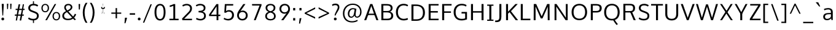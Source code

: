 SplineFontDB: 3.0
FontName: OxygenSans-Book
FullName: OxygenSans Book
FamilyName: OxygenSans
Weight: Normal
Copyright: 2013 (c) vernon adams
Version: x
ItalicAngle: 0
UnderlinePosition: 0
UnderlineWidth: 0
Ascent: 1638
Descent: 410
UFOAscent: 1805
UFODescent: -511
LayerCount: 2
Layer: 0 0 "Back"  1
Layer: 1 0 "Fore"  0
FSType: 0
OS2Version: 0
OS2_WeightWidthSlopeOnly: 0
OS2_UseTypoMetrics: 1
CreationTime: 1361662525
ModificationTime: 1361662634
PfmFamily: 33
TTFWeight: 400
TTFWidth: 5
LineGap: 0
VLineGap: 0
OS2TypoAscent: 1600
OS2TypoAOffset: 0
OS2TypoDescent: -448
OS2TypoDOffset: 0
OS2TypoLinegap: 0
OS2WinAscent: 1600
OS2WinAOffset: 0
OS2WinDescent: 448
OS2WinDOffset: 0
HheadAscent: 1600
HheadAOffset: 0
HheadDescent: -448
HheadDOffset: 0
OS2Vendor: 'newt'
MarkAttachClasses: 1
DEI: 91125
LangName: 1033 
Encoding: ISO8859-1
Compacted: 1
UnicodeInterp: none
NameList: AGL For New Fonts
DisplaySize: -48
AntiAlias: 1
FitToEm: 1
WinInfo: 0 24 8
BeginPrivate: 7
BlueFuzz 1 0
BlueScale 19 0.01188750047236681
BlueShift 1 2
BlueValues 22 [-8 5 305 312 398 413]
OtherBlues 10 [-132 -50]
StemSnapH 27 [6 48 54 55 58 59 61 65 69]
StemSnapV 22 [57 69 74 74 76 77 86]
EndPrivate
BeginChars: 648 118

StartChar: A
Encoding: 65 65 0
Width: 1274
VWidth: 0
Flags: W
LayerCount: 2
Fore
SplineSet
46.6000000238 0 m 1
 216.100002229 0 l 1
 394.100001752 479.199999213 l 1
 329.100001276 432.199998856 l 1
 953.000000834 432.199998856 l 1
 886.400000334 476.599999189 l 1
 1063.69999999 0 l 1
 1227.40000224 0 l 1
 725.900002658 1353.39999998 l 1
 548.69999963 1353.39999998 l 1
 46.6000000238 0 l 1
398.500001848 497.499999583 m 1
 660.70000118 1254.99999869 l 1
 616.000001192 1256.39999866 l 1
 881.000000238 497.799999595 l 1
 919.100000441 547.300000131 l 1
 363.500001609 547.300000131 l 1
 398.500001848 497.499999583 l 1
EndSplineSet
EndChar

StartChar: B
Encoding: 66 66 1
Width: 1295
VWidth: 0
Flags: W
LayerCount: 2
Fore
SplineSet
196.599999309 0 m 1
 707.799999952 0 l 2
 1033.29999954 0 1187.60000026 148.499999821 1187.60000026 382.600000262 c 0
 1187.60000026 589.200000286 1051.30000013 698.200000167 833.700001061 733.700000346 c 1
 833.700001061 690.600000024 l 1
 1067.19999993 748.900000155 1133.30000037 859.900000036 1133.30000037 1021.09999985 c 0
 1133.30000037 1252.00000024 971.599999905 1353.39999998 627.600000143 1353.39999998 c 2
 196.599999309 1353.39999998 l 1
 196.599999309 0 l 1
314.70000118 126.400001526 m 1
 362.800001383 76.7000012994 l 1
 362.800001383 699.099999845 l 1
 314.000001192 652.39999938 l 1
 630.900000274 652.39999938 l 2
 895.699998915 652.39999938 1021.39999819 586.999999523 1021.39999819 386.900000513 c 0
 1021.39999819 200.800001264 918.199998498 126.400001526 680.999999523 126.400001526 c 2
 314.70000118 126.400001526 l 1
313.300001204 770.700000584 m 1
 362.800001383 730.100000322 l 1
 362.800001383 1276.49999875 l 1
 315.400001168 1228.79999852 l 1
 625.799999595 1228.79999852 l 2
 862.199998736 1228.79999852 975.099998295 1184.59999871 975.099998295 1001.3999995 c 0
 975.099998295 815.700000584 859.099999011 770.700000584 680.099999487 770.700000584 c 2
 313.300001204 770.700000584 l 1
EndSplineSet
EndChar

StartChar: C
Encoding: 67 67 2
Width: 1229
VWidth: 0
Flags: W
LayerCount: 2
Fore
SplineSet
776.899999917 -18 m 0
 937.899999201 -18 1091.49999923 29.5999996662 1138.60000038 63 c 1
 1100.30000013 186.300001562 l 1
 1012.20000029 147.200001597 915.599999666 114.600001693 800.699999988 114.600001693 c 0
 477.400002003 114.600001693 296.600001693 336.099999845 296.600001693 675.900000036 c 0
 296.600001693 1012.10000008 477.200001955 1239.99999833 784.600000143 1239.99999833 c 0
 896.899999917 1239.99999833 1012.09999985 1208.09999841 1094.29999989 1156.89999849 c 1
 1149.30000025 1265.49999994 l 1
 1061.99999988 1328.20000005 929.999999762 1371.39999998 770.100000083 1371.39999998 c 0
 379.300000966 1371.39999998 130.399999619 1093.70000118 130.399999619 681 c 0
 130.399999619 246.999999285 395.300000131 -18 776.899999917 -18 c 0
EndSplineSet
EndChar

StartChar: D
Encoding: 68 68 3
Width: 1451
VWidth: 0
Flags: W
HStem: 0 88 1266 88
VStem: 1196 114
LayerCount: 2
Fore
SplineSet
362.800001383 71.0000011921 m 1
 362.800001383 1282.09999877 l 1
 308.800001144 1228.79999852 l 1
 579.100000083 1228.79999852 l 2
 944.499999106 1228.79999852 1155.19999838 1074.59999871 1155.19999838 675.900000036 c 0
 1155.19999838 312.600001216 971.399998784 126.400001526 604.400000095 126.400001526 c 2
 309.100001156 126.400001526 l 1
 362.800001383 71.0000011921 l 1
196.599999309 0 m 1
 613.499999702 0 l 2
 1047.39999986 0 1321.10000044 233.800000191 1321.10000044 680.200000048 c 0
 1321.10000044 1150.29999977 1021.30000001 1353.39999998 586.299999774 1353.39999998 c 2
 196.599999309 1353.39999998 l 1
 196.599999309 0 l 1
EndSplineSet
EndChar

StartChar: E
Encoding: 69 69 4
Width: 1150
VWidth: 0
Flags: W
LayerCount: 2
Fore
SplineSet
196.599999309 0 m 1
 1018.5000003 0 l 1
 1029.90000039 126.400001526 l 1
 311.600000978 126.400001526 l 1
 362.800001383 75.1000011563 l 1
 362.800001383 685.300000012 l 1
 311.300000966 637.89999944 l 1
 963.000000715 637.89999944 l 1
 963.000000715 762.500000894 l 1
 311.600000978 762.500000894 l 1
 362.800001383 713.700000465 l 1
 362.800001383 1276.799999 l 1
 312.700000942 1228.79999852 l 1
 1020.80000019 1228.79999852 l 1
 1026.90000027 1353.39999998 l 1
 196.599999309 1353.39999998 l 1
 196.599999309 0 l 1
EndSplineSet
EndChar

StartChar: F
Encoding: 70 70 5
Width: 1043
VWidth: 0
Flags: W
LayerCount: 2
Fore
SplineSet
196.599999309 0 m 1
 365.600001335 0 l 1
 365.600001335 669.399999976 l 1
 303.200000763 618.899999201 l 1
 929.000001192 618.899999201 l 1
 929.000001192 739.700000703 l 1
 297.800000787 739.700000703 l 1
 365.600001335 691.30000025 l 1
 365.600001335 1286.49999887 l 1
 296.300000727 1225.7999984 l 1
 975.200001359 1225.7999984 l 1
 985.100001395 1353.39999998 l 1
 196.599999309 1353.39999998 l 1
 196.599999309 0 l 1
EndSplineSet
EndChar

StartChar: G
Encoding: 71 71 6
Width: 1390
VWidth: 0
Flags: W
LayerCount: 2
Fore
SplineSet
774.799999714 -18 m 0
 959.19999969 -18 1104.69999975 12.8000000715 1242.89999992 66.6000002623 c 1
 1242.89999992 691.300000608 l 1
 790.399998546 691.300000608 l 1
 784.099998653 559.599999309 l 1
 1142.99999857 559.599999309 l 1
 1088.99999833 613.599999547 l 1
 1088.99999833 96.700001061 l 1
 1138.99999881 172.900001943 l 1
 1084.2999987 149.700001776 966.099999845 114.300001681 803.999999404 114.300001681 c 0
 442.600001216 114.300001681 296.300001681 337.900000989 296.300001681 676.000000119 c 0
 296.300001681 999.399999619 481.300001323 1240.59999835 794.200000167 1240.59999835 c 0
 992.49999851 1240.59999835 1094.89999872 1179.3999989 1165.39999962 1140.39999855 c 1
 1206.10000008 1265.30000001 l 1
 1095.19999957 1341.5999999 949.400000095 1371.39999998 791.49999994 1371.39999998 c 0
 378.900000632 1371.39999998 130.099999607 1078.00000072 130.099999607 674.400000095 c 0
 130.099999607 276.999999642 352.400000095 -18 774.799999714 -18 c 0
EndSplineSet
EndChar

StartChar: H
Encoding: 72 72 7
Width: 1433
VWidth: 0
Flags: W
LayerCount: 2
Fore
SplineSet
193.799999356 0 m 1
 360.000001431 0 l 1
 360.000001431 681.399999738 l 1
 300.600001097 634.899999201 l 1
 1136.79999924 634.899999201 l 1
 1073.29999894 681.399999738 l 1
 1073.29999894 0 l 1
 1239.50000101 0 l 1
 1239.50000101 1353.39999998 l 1
 1073.29999894 1353.39999998 l 1
 1073.29999894 709.600000262 l 1
 1133.59999919 756.100000799 l 1
 300.300001085 756.100000799 l 1
 360.000001431 709.600000262 l 1
 360.000001431 1353.39999998 l 1
 193.799999356 1353.39999998 l 1
 193.799999356 0 l 1
EndSplineSet
EndChar

StartChar: I
Encoding: 73 73 8
Width: 742
VWidth: 0
Flags: W
HStem: 0 80 1274 80
VStem: 104 494
LayerCount: 2
Fore
SplineSet
108.800000191 1353.39999998 m 1
 108.800000191 1251.99999881 l 1
 336.200000286 1251.99999881 l 1
 288.599999785 1296.29999906 l 1
 288.599999785 52.4000009298 l 1
 339.400000215 101.400001168 l 1
 108.800000191 101.400001168 l 1
 108.800000191 0 l 1
 633.400001407 0 l 1
 633.400001407 101.400001168 l 1
 401.700001299 101.400001168 l 1
 454.80000186 53.5000008941 l 1
 454.80000186 1295.79999912 l 1
 404.500001252 1251.99999881 l 1
 633.400001407 1251.99999881 l 1
 633.400001407 1353.39999998 l 1
 108.800000191 1353.39999998 l 1
EndSplineSet
EndChar

StartChar: J
Encoding: 74 74 9
Width: 720
VWidth: 0
Flags: W
LayerCount: 2
Fore
SplineSet
115.600001812 -158.300001085 m 2
 413.300001442 -158.300001085 523.700002849 -4.20000016689 523.700002849 277.900000393 c 2
 523.700002849 1353.39999998 l 1
 357.500000775 1353.39999998 l 1
 357.500000775 254.500000656 l 2
 357.500000775 73.8000019789 294.500000894 -23.7999994755 103.900001347 -23.7999994755 c 2
 8.7000002265 -23.7999994755 l 1
 8.7000002265 -158.300001085 l 1
 115.600001812 -158.300001085 l 2
EndSplineSet
EndChar

StartChar: K
Encoding: 75 75 10
Width: 1246
VWidth: 0
Flags: W
LayerCount: 2
Fore
SplineSet
196.599999309 0 m 1
 362.800001383 0 l 1
 362.800001383 616.199999809 l 1
 317.100001276 513.599999309 l 1
 530.500001609 709.199999332 l 1
 458.400001049 714.199999452 l 1
 1005.19999981 0 l 1
 1200.40000212 0 l 1
 567.900002778 805.500000298 l 1
 572.800002694 718.999999285 l 1
 1171.20000207 1353.39999998 l 1
 977.099999726 1353.39999998 l 1
 316.300001085 662.000000358 l 1
 362.800001383 653.000000358 l 1
 362.800001383 1353.39999998 l 1
 196.599999309 1353.39999998 l 1
 196.599999309 0 l 1
EndSplineSet
EndChar

StartChar: L
Encoding: 76 76 11
Width: 1056
VWidth: 0
Flags: W
LayerCount: 2
Fore
SplineSet
196.599999309 0 m 1
 992.300000727 0 l 1
 996.500000894 126.400001526 l 1
 297.500000894 126.400001526 l 1
 362.800001383 59.700001061 l 1
 362.800001383 1353.39999998 l 1
 196.599999309 1353.39999998 l 1
 196.599999309 0 l 1
EndSplineSet
EndChar

StartChar: M
Encoding: 77 77 12
Width: 1720
VWidth: 0
Flags: W
LayerCount: 2
Fore
SplineSet
196.599999309 0 m 1
 353.700001299 0 l 1
 356.700001419 845.199993849 l 1
 346.000001311 1224.39999604 l 1
 314.900000989 1224.39999604 l 1
 789.099999964 149.100000799 l 1
 931.700001061 149.100000799 l 1
 1413.70000011 1224.39999604 l 1
 1376.69999987 1224.39999604 l 1
 1364.99999976 848.899993837 l 1
 1367.99999988 0 l 1
 1523.40000188 0 l 1
 1517.40000165 1353.39999998 l 1
 1320.30000025 1353.39999998 l 1
 828.80000031 251.400002837 l 1
 896.100000799 251.400002837 l 1
 406.100000918 1353.39999998 l 1
 202.599999547 1353.39999998 l 1
 196.599999309 0 l 1
EndSplineSet
EndChar

StartChar: N
Encoding: 78 78 13
Width: 1484
VWidth: 0
Flags: W
LayerCount: 2
Fore
SplineSet
196.599999309 0 m 1
 350.700001538 0 l 1
 350.700001538 713.499994814 l 1
 335.100001395 1217.19999743 l 1
 294.900001109 1203.19999766 l 1
 1116.99999845 0 l 1
 1288.00000095 0 l 1
 1288.00000095 1353.39999998 l 1
 1133.89999872 1353.39999998 l 1
 1133.89999872 591.200003743 l 1
 1145.49999887 137.300002277 l 1
 1186.39999902 140.800002217 l 1
 361.500001729 1353.39999998 l 1
 196.599999309 1353.39999998 l 1
 196.599999309 0 l 1
EndSplineSet
EndChar

StartChar: O
Encoding: 79 79 14
Width: 1554
VWidth: 0
Flags: W
HStem: -18 90 1282 90
VStem: 140 114 1299 114
LayerCount: 2
Fore
SplineSet
778.600000024 113.400001645 m 0
 450.500001729 113.400001645 296.600001693 343.000000954 296.600001693 668.100000083 c 0
 296.600001693 1007.29999906 459.900001585 1239.39999831 779.300000012 1239.39999831 c 0
 1099.39999843 1239.39999831 1257.89999837 1005.89999908 1257.89999837 668.100000083 c 0
 1257.89999837 343.000000954 1106.69999832 113.400001645 778.600000024 113.400001645 c 0
779.300000012 -18 m 0
 1193.99999964 -18 1424.10000044 260.499999702 1424.10000044 667.300000131 c 0
 1424.10000044 1091.40000033 1182.8999998 1371.39999998 780 1371.39999998 c 0
 368.000000358 1371.39999998 130.399999619 1094.20000029 130.399999619 668.700000107 c 0
 130.399999619 254.199999809 359.000000477 -18 779.300000012 -18 c 0
EndSplineSet
EndChar

StartChar: P
Encoding: 80 80 15
Width: 1191
VWidth: 0
Flags: W
LayerCount: 2
Fore
SplineSet
196.599999309 0 m 1
 362.800001383 0 l 1
 362.800001383 695.299999535 l 1
 305.900001228 644.299999058 l 1
 659.000000358 644.299999058 l 2
 977.300001562 644.299999058 1105.10000163 779.399999499 1105.10000163 1017.89999956 c 0
 1105.10000163 1266.1000002 917.400001049 1353.39999998 662.500000298 1353.39999998 c 2
 196.599999309 1353.39999998 l 1
 196.599999309 0 l 1
652.600000024 771.60000062 m 2
 306.100001276 771.60000062 l 1
 362.800001383 725.800000191 l 1
 362.800001383 1283.09999865 l 1
 306.100001276 1228.79999852 l 1
 657.900000393 1228.79999852 l 2
 827.30000025 1228.79999852 938.899999559 1177.99999869 938.899999559 1016.19999945 c 0
 938.899999559 835.300000608 852.700000226 771.60000062 652.600000024 771.60000062 c 2
EndSplineSet
EndChar

StartChar: Q
Encoding: 81 81 16
Width: 1554
VWidth: 0
Flags: W
LayerCount: 2
Fore
SplineSet
1177.4999997 -405.40000093 m 1
 1272.30000097 -318.599999905 l 1
 1186.50000054 -230.699999511 1068.10000092 -69.0999993682 1020.30000097 26.9000002742 c 1
 885.599999189 0.799999713898 l 1
 968.199999094 -158.699999988 1110.89999896 -344.200000644 1177.4999997 -405.40000093 c 1
EndSplineSet
Refer: 14 79 N 1 0 0 1 0 0 2
EndChar

StartChar: R
Encoding: 82 82 17
Width: 1335
VWidth: 0
Flags: W
HStem: 675 90 1266 88
VStem: 1049 109
LayerCount: 2
Fore
SplineSet
196.599999309 0 m 1
 362.800001383 0 l 1
 362.800001383 685.29999882 l 1
 306.500001252 642.899998724 l 1
 843.699999392 642.899998724 l 1
 757.099998891 695.499998748 l 1
 871.799998879 429.699998319 l 1
 1054.29999822 0 l 1
 1226.40000045 0 l 1
 1011.30000108 481.299998462 l 1
 904.300000608 735.199999332 l 1
 894.800000429 656.29999882 l 1
 1069.69999999 693.899999082 1171.50000054 791.599998832 1171.50000054 1004.2999993 c 0
 1171.50000054 1244.6000005 1034.59999931 1353.39999998 748.899998963 1353.39999998 c 2
 196.599999309 1353.39999998 l 1
 196.599999309 0 l 1
362.800001383 714.499999583 m 1
 362.800001383 1281.39999866 l 1
 306.300001323 1228.79999852 l 1
 751.399999142 1228.79999852 l 2
 950.399998546 1228.79999852 1008.7999984 1147.89999884 1008.7999984 1002.39999926 c 0
 1008.7999984 829.799999833 959.49999851 762.599999905 722.499999464 762.599999905 c 2
 305.900001228 762.599999905 l 1
 362.800001383 714.499999583 l 1
EndSplineSet
EndChar

StartChar: S
Encoding: 83 83 18
Width: 1138
VWidth: 0
Flags: W
LayerCount: 2
Fore
SplineSet
568.100000083 -18 m 0
 823.500000656 -18 1018.40000081 85.4000005722 1028.90000063 354.400000453 c 0
 1038.00000048 587.500000179 893.100001156 665.300000727 696.600000501 740.100000799 c 2
 483.300000489 821.900000632 l 1
 353.700001657 872.700000107 306.200001836 919.000000119 310.400001764 1031.59999931 c 0
 316.000001669 1192.49999839 453.000000596 1239.39999831 600.700000346 1239.39999831 c 0
 753.299999774 1239.39999831 872.599999905 1168.19999862 919.100000679 1142.89999837 c 1
 980.100001037 1257.4000001 l 1
 901.80000031 1313.80000031 760.200000167 1371.39999998 605.800000072 1371.39999998 c 0
 380.499999344 1371.39999998 165.299999654 1289.09999913 155.499999821 1026.59999931 c 0
 149.199999928 844.299999177 260.899999797 752.999998689 431.999999642 688.799998879 c 2
 656.399999738 605.399999022 l 1
 826.899998486 540.499999583 881.899998486 487.099999607 876.999998569 352.800000548 c 0
 870.699998677 180.800001383 764.599999309 113.400001645 574.600000143 113.400001645 c 0
 404.800000787 113.400001645 283.800000072 171.100001395 197.000000238 234.400001168 c 1
 140.599999785 113.599999547 l 1
 208.300000608 65.099999249 335.400001049 -18 568.100000083 -18 c 0
EndSplineSet
EndChar

StartChar: T
Encoding: 84 84 19
Width: 1089
VWidth: 0
Flags: W
LayerCount: 2
Fore
SplineSet
459.799999475 0 m 1
 626.00000155 0 l 1
 626.00000155 1284.6999988 l 1
 576.100001156 1226.99999821 l 1
 1037.10000104 1226.99999821 l 1
 1037.10000104 1353.39999998 l 1
 52.1999999285 1353.39999998 l 1
 52.1999999285 1226.99999821 l 1
 509.699999869 1226.99999821 l 1
 459.799999475 1283.59999883 l 1
 459.799999475 0 l 1
EndSplineSet
EndChar

StartChar: U
Encoding: 85 85 20
Width: 1393
VWidth: 0
Flags: W
LayerCount: 2
Fore
SplineSet
695.80000031 -18 m 0
 1056.80000007 -18 1235.00000083 198.599999547 1235.00000083 494.499999821 c 2
 1235.00000083 1353.39999998 l 1
 1068.79999876 1353.39999998 l 1
 1068.79999876 500.100000083 l 2
 1068.79999876 248.400001049 942.899999201 114.300001681 695.80000031 114.300001681 c 0
 440.000001669 114.300001681 324.200001836 248.800001025 324.200001836 500.50000006 c 2
 324.200001836 1353.39999998 l 1
 157.999999762 1353.39999998 l 1
 157.999999762 496.899999797 l 2
 157.999999762 200.099999487 335.900000513 -18 695.80000031 -18 c 0
EndSplineSet
EndChar

StartChar: V
Encoding: 86 86 21
Width: 1292
VWidth: 0
Flags: W
LayerCount: 2
Fore
SplineSet
572.699999034 0 m 1
 719.400002122 0 l 1
 1225.20000124 1353.39999998 l 1
 1054.29999894 1353.39999998 l 1
 750.30000025 494.600001574 l 1
 618.400000572 120.300001204 l 1
 676.300000727 120.300001204 l 1
 544.200001001 490.800001621 l 1
 239.000002265 1353.39999998 l 1
 66.7999999523 1353.39999998 l 1
 572.699999034 0 l 1
EndSplineSet
EndChar

StartChar: W
Encoding: 87 87 22
Width: 1940
VWidth: 0
Flags: W
LayerCount: 2
Fore
SplineSet
466.599998832 0 m 1
 625.300000727 0 l 1
 996.19999969 1202.39999723 l 1
 949.799999714 1202.39999723 l 1
 1312.09999841 0 l 1
 1473.5000003 0 l 1
 1886.59999979 1352.69999999 l 1
 1725.99999774 1352.69999999 l 1
 1373.2999993 145.600002766 l 1
 1411.79999924 145.600002766 l 1
 1050.80000055 1324.30000037 l 1
 891.199998856 1324.30000037 l 1
 527.199999928 147.000002742 l 1
 565.899999917 147.000002742 l 1
 212.500001729 1352.69999999 l 1
 54.3999996185 1352.69999999 l 1
 466.599998832 0 l 1
EndSplineSet
EndChar

StartChar: X
Encoding: 88 88 23
Width: 1281
VWidth: 0
Flags: W
LayerCount: 2
Fore
SplineSet
116.999998689 0 m 1
 279.300000966 0 l 1
 656.500000298 581.199998498 l 1
 726.100001395 655.700000226 l 1
 1168.60000145 1353.39999998 l 1
 1002.89999932 1353.39999998 l 1
 647.100000322 777.300002038 l 1
 565.199999213 699.500000417 l 1
 116.999998689 0 l 1
1011.59999919 0 m 1
 1175.20000172 0 l 1
 279.000001669 1353.39999998 l 1
 115.399999261 1353.39999998 l 1
 1011.59999919 0 l 1
EndSplineSet
EndChar

StartChar: Y
Encoding: 89 89 24
Width: 1179
VWidth: 0
Flags: W
LayerCount: 2
Fore
SplineSet
519.89999944 0 m 1
 684.300001442 0 l 1
 684.300001442 622.799999952 l 1
 640.800001264 474.599998951 l 1
 1122.70000154 1353.39999998 l 1
 959.099999249 1353.39999998 l 1
 573.200000167 625.000000834 l 1
 630.200000644 625.000000834 l 1
 221.000002146 1353.39999998 l 1
 56.5999997854 1353.39999998 l 1
 568.69999963 465.899998844 l 1
 519.89999944 621.699999869 l 1
 519.89999944 0 l 1
EndSplineSet
EndChar

StartChar: Z
Encoding: 90 90 25
Width: 1151
VWidth: 0
Flags: W
LayerCount: 2
Fore
SplineSet
139.000000119 0 m 1
 1030.80000091 0 l 1
 1038.50000077 126.400001526 l 1
 270.100002706 126.400001526 l 1
 294.500002921 70.700001061 l 1
 1031.60000074 1239.49999875 l 1
 1025.30000085 1353.39999998 l 1
 170.499999702 1353.39999998 l 1
 170.499999702 1228.79999852 l 1
 907.699998677 1228.79999852 l 1
 875.899998486 1276.29999918 l 1
 139.000000119 116.700000942 l 1
 139.000000119 0 l 1
EndSplineSet
EndChar

StartChar: a
Encoding: 97 97 26
Width: 1069
VWidth: 0
Flags: W
HStem: -14 86 500 77 919 86
VStem: 118 112 787 30 818 80
LayerCount: 2
Fore
SplineSet
421.999999881 -15.2000000477 m 0
 549.600000143 -15.2000000477 699.899999797 28.0000004768 804.899999082 183.299999416 c 1
 766.499998868 194.099999845 l 1
 796.399999142 0.699999988079 l 1
 909.400000453 0.699999988079 l 1
 909.400000453 657.200000048 l 2
 909.400000453 922.800000191 748.600000262 1015.50000042 522.300000131 1015.50000042 c 0
 407.200000048 1015.50000042 263.800000072 981.500000536 166.699999392 933.200000405 c 1
 208.199999571 825.199999332 l 1
 301.999999762 870.599999189 427.199999571 898.599999189 525.199999452 898.599999189 c 0
 678.199998736 898.599999189 755.199998736 822.299999774 755.199998736 679.900000155 c 2
 755.199998736 561.700000703 l 1
 788.199998856 596.200000763 l 1
 567.499998868 590.800000548 l 1
 253.599999905 584.500000298 111.399999738 479.400000572 111.399999738 265.900000393 c 0
 111.399999738 81.3000000119 243.199999928 -15.2000000477 421.999999881 -15.2000000477 c 0
431.800000668 99.9000011086 m 0
 343.600000739 99.9000011086 260.600001216 151.500001013 260.600001216 266.900000393 c 0
 260.600001216 410.49999994 330.300001442 483.799999356 607.999999642 488.599999547 c 2
 783.999998689 491.899999678 l 1
 754.899998724 525.099999726 l 1
 754.899998724 222.50000006 l 1
 787.899998844 321.799999714 l 1
 711.399999857 173.900001585 577.600000024 99.9000011086 431.800000668 99.9000011086 c 0
EndSplineSet
EndChar

StartChar: acute
Encoding: 180 180 27
Width: 589
VWidth: 0
Flags: W
LayerCount: 2
Fore
SplineSet
105.600000978 1147.49999887 m 1
 197.500002086 1147.49999887 l 1
 479.200002313 1498.69999903 l 1
 277.500000775 1498.69999903 l 1
 105.600000978 1147.49999887 l 1
EndSplineSet
EndChar

StartChar: ampersand
Encoding: 38 38 28
Width: 1363
VWidth: 0
Flags: W
HStem: -18 90 1282 90
VStem: 126 113 292 98 857 103
LayerCount: 2
Fore
SplineSet
591.899999917 -12.8999997973 m 0
 289.40000093 -12.8999997973 122.699999869 127.099999726 122.699999869 354.000000596 c 0
 122.699999869 551.400000572 246.900000155 664.900000393 435.599999547 758.000000238 c 1
 335.400000095 864.999999762 284.799999714 953.499999702 284.799999714 1072.99999964 c 0
 284.799999714 1250.40000021 418.30000025 1368.09999985 626.599999785 1368.09999985 c 0
 816.299999416 1368.09999985 963.900000155 1266.60000014 963.900000155 1081.29999977 c 0
 963.900000155 923.199999571 811.200000405 806.899999797 631.200001121 725.699999988 c 1
 1023.9999994 293.100001872 l 1
 1075.2999993 346.100001872 1142.49999899 458.800001264 1175.799999 534.700001061 c 1
 1283.20000005 463.500000417 l 1
 1248.09999996 383.800000429 1171.5000003 264.600000978 1108.30000037 199.300000966 c 1
 1267.20000088 33.9000003934 l 1
 1138.99999952 -12.0999997258 l 1
 1021.29999942 115.100000322 l 1
 902.799999475 26.6000003815 781.999999166 -12.8999997973 591.899999917 -12.8999997973 c 0
601.099999845 103.800001264 m 0
 738.799999118 103.800001264 846.399998903 135.100001276 937.999998569 207.200001001 c 1
 923.299997985 223.400001645 527.700000703 652.899998724 513.600000143 668.499999344 c 1
 367.40000093 596.399999619 269.300001204 500.500000298 269.300001204 362.60000062 c 0
 269.300001204 201.500000775 389.100001037 103.800001264 601.099999845 103.800001264 c 0
552.300000489 814.000000834 m 1
 684.799999714 877.400000572 826.099998772 966.600000024 826.099998772 1085.19999969 c 0
 826.099998772 1195.09999925 749.09999913 1254.09999889 628.699999869 1254.09999889 c 0
 511.400000453 1254.09999889 417.900001109 1187.09999937 417.900001109 1079.19999969 c 0
 417.900001109 987.49999994 467.300000966 893.200000525 552.300000489 814.000000834 c 1
EndSplineSet
EndChar

StartChar: asciicircum
Encoding: 94 94 29
Width: 1193
VWidth: 0
Flags: W
LayerCount: 2
Fore
SplineSet
136.299998462 543.499999106 m 1
 537.79999876 1385.49999934 l 1
 623.599999428 1385.49999934 l 1
 1047.59999979 543.499999106 l 1
 935.899998128 543.499999106 l 1
 580.799999118 1237.39999723 l 1
 250.800000072 543.499999106 l 1
 136.299998462 543.499999106 l 1
EndSplineSet
EndChar

StartChar: asciitilde
Encoding: 126 126 30
Width: 1130
VWidth: 0
Flags: W
LayerCount: 2
Fore
SplineSet
135.800001025 461.699999511 m 1
 97.3000002503 550.000000358 l 1
 139.400000334 651.600000262 220.900000274 730.400000334 340.700000584 730.400000334 c 0
 415.200000644 730.400000334 468.900001109 710.000000238 562.400000811 668.600000381 c 1
 651.200000644 630.800000429 726.000000358 594.400000691 782.30000025 594.400000691 c 0
 859.100000083 594.400000691 933.399999857 661.600000143 969.600000501 740.400000215 c 1
 1014.70000106 659.199999332 l 1
 968.800001025 545.399999738 895.400000334 474.499999464 780.200000048 474.499999464 c 0
 715.599999666 474.499999464 648.099999726 500.099999487 571.499999583 534.599999547 c 0
 473.600000143 578.199999332 403.000000477 609.999999166 337.600000501 609.999999166 c 0
 254.700000584 609.999999166 179.500000894 542.699999273 135.800001025 461.699999511 c 1
EndSplineSet
EndChar

StartChar: asterisk
Encoding: 42 42 31
Width: 1113
VWidth: 0
Flags: W
LayerCount: 2
Fore
SplineSet
457.800004125 520.399998903 m 1
 448.700007617 602.299999416 l 1
 448.700007617 602.299999416 560.70000273 896.499998152 549.300002277 910.899998724 c 1
 397.800010085 987.999998569 l 1
 401.200008988 1133.79999971 l 1
 552.100001276 994.399999976 l 1
 536.300002038 1373.79999936 l 1
 560.999997854 1373.79999936 l 1
 545.099998653 994.399999976 l 1
 697.599990964 1133.79999971 l 1
 701.499989808 987.999998569 l 1
 544.799997687 910.899998724 l 1
 570.699997246 874.499999344 559.299993813 719.199997425 650.999992251 602.299999416 c 1
 594.999993205 567.300000012 697.999994874 556.699998319 641.999995828 521.699998915 c 1
 544.300000012 857.199998021 l 1
 457.800004125 520.399998903 l 1
EndSplineSet
EndChar

StartChar: at
Encoding: 64 64 32
Width: 1884
VWidth: 0
Flags: W
LayerCount: 2
Fore
SplineSet
921.499998868 -186.899998844 m 0
 1105.79999864 -186.899998844 1279.99999881 -143.699998915 1404.09999865 -60.3999990225 c 1
 1366.29999858 31.2000014782 l 1
 1238.19999874 -42.3999984264 1081.39999866 -82.299998343 922.499998868 -82.299998343 c 0
 538.399999022 -82.299998343 290.200000167 167.800002217 290.200000167 568.30000037 c 0
 290.200000167 971.999998808 573.499998868 1282.39999902 982.599998713 1282.39999902 c 0
 1363.8999992 1282.39999902 1603.79999757 1035.59999871 1603.79999757 709.100000203 c 0
 1603.79999757 467.799999952 1508.79999733 306.400001049 1342.99999869 306.400001049 c 0
 1260.09999913 306.400001049 1226.3999989 372.200000644 1226.3999989 460.600000262 c 0
 1226.3999989 579.000000119 1262.49999887 756.999999881 1289.59999883 950.299999654 c 1
 1206.99999893 984.099999845 1090.79999852 1010.49999982 997.799998641 1010.49999982 c 0
 728.999998808 1010.49999982 579.099998891 785.399999619 579.099998891 535.80000031 c 0
 579.099998891 334.700000942 679.999998689 202.000000715 860.399998903 202.000000715 c 0
 1001.89999932 202.000000715 1120.49999875 324.700001299 1161.29999846 476.700000226 c 1
 1114.69999868 476.700000226 l 1
 1125.59999871 272.200001478 1245.30099797 211.500000536 1345.49999863 211.500000536 c 0
 1537.599998 211.500000536 1720.59999812 378.30000037 1720.59999812 701.800000191 c 0
 1720.59999812 1124.89999968 1405.49999827 1388.79999948 986.399998784 1388.79999948 c 0
 502.39999938 1388.79999948 166.299999416 1040.99999988 166.299999416 569.400000453 c 0
 166.299999416 96.8000010252 467.599999428 -186.899998844 921.499998868 -186.899998844 c 0
874.599998951 300.500001013 m 0
 766.999999166 300.500001013 703.699999511 374.600001216 703.699999511 535.700000226 c 0
 703.699999511 729.999999881 815.899999321 916.599999547 1000.09999901 916.599999547 c 0
 1049.69999903 916.599999547 1170.99999821 894.299999654 1208.09999818 881.599999666 c 1
 1154.69999844 957.499999583 l 1
 1150.49999851 916.200000286 1111.89999837 689.199999571 1106.29999846 648.600000262 c 0
 1079.49999839 458.900000513 1021.09999877 300.500001013 874.599998951 300.500001013 c 0
EndSplineSet
EndChar

StartChar: b
Encoding: 98 98 33
Width: 1175
VWidth: 0
Flags: W
HStem: -18 86 918 86
VStem: 180 117 180 88 951 114
LayerCount: 2
Fore
SplineSet
638.100000322 -18 m 0
 914.899999917 -18 1066.50000006 186.600000262 1066.50000006 495.900000393 c 0
 1066.50000006 805.700000226 926.299999893 1015.10000044 644.900000274 1015.10000044 c 0
 482.700000584 1015.10000044 351.900000989 915.200000763 291.300000966 786.300001562 c 1
 321.300000966 780.900001347 l 1
 323.100001037 1013.20000112 l 1
 323.100001037 1384.79999971 l 1
 164.39999938 1372.99999964 l 1
 164.39999938 0.300000011921 l 1
 292.300000966 0.300000011921 l 1
 312.600001097 256.399998546 l 1
 268.500001132 249.599998355 l 1
 312.100001395 136.799998641 435.800001502 -18 638.100000322 -18 c 0
622.699999511 101.300001323 m 0
 436.600000501 101.300001323 319.500001013 239.200000644 319.500001013 512.30000025 c 0
 319.400001049 744.400000215 417.300000966 896.09999913 629.799999475 896.09999913 c 0
 831.799998164 896.09999913 909.899998367 732.100000322 909.899998367 496.400000334 c 0
 909.899998367 252.300000489 821.899998248 101.300001323 622.699999511 101.300001323 c 0
EndSplineSet
EndChar

StartChar: backslash
Encoding: 92 92 34
Width: 880
VWidth: 0
Flags: W
LayerCount: 2
Fore
SplineSet
628.599998474 -39.1999993324 m 1
 118.299999654 1348.59999979 l 1
 242.200001478 1348.59999979 l 1
 751.700000226 -39.1999993324 l 1
 628.599998474 -39.1999993324 l 1
EndSplineSet
EndChar

StartChar: bar
Encoding: 124 124 35
Width: 327
VWidth: 0
Flags: W
LayerCount: 2
Fore
SplineSet
105.200001836 -343.49999851 m 1
 105.200001836 1456.69999999 l 1
 221.500003278 1456.69999999 l 1
 221.500003278 -343.49999851 l 1
 105.200001836 -343.49999851 l 1
EndSplineSet
EndChar

StartChar: braceleft
Encoding: 123 123 36
Width: 733
VWidth: 0
Flags: W
LayerCount: 2
Fore
SplineSet
597.800000548 -257.599999785 m 1
 377.199999928 -257.599999785 293.199999094 -146.800000668 293.199999094 59.3999994993 c 2
 293.199999094 235.000000715 l 2
 293.199999094 395.500000298 273.999998808 507.699999154 96.5999991894 509.799999118 c 1
 96.5999991894 628.300000727 l 1
 271.899998963 628.600000739 293.199999094 743.199999452 293.199999094 901.499999106 c 2
 293.199999094 1118.29999989 l 2
 293.199999094 1301.90000039 397.299999654 1401.89999968 597.800000548 1402.59999967 c 1
 597.800000548 1287.99999821 l 1
 464.800000668 1285.99999821 422.000001073 1231.19999862 422.000001073 1071.29999942 c 2
 422.000001073 829.599999428 l 2
 421.400001049 715.199999332 385.100000799 660.599999189 254.300001085 565.399999976 c 1
 377.100000799 530.900000036 422.700001061 419.700000703 422.000001073 313.400000453 c 2
 422.000001073 71.8000004292 l 2
 422.000001073 -83.1999988556 462.400000691 -143.699998319 597.800000548 -145.699998319 c 1
 597.800000548 -257.599999785 l 1
EndSplineSet
EndChar

StartChar: braceright
Encoding: 125 125 37
Width: 733
VWidth: 0
Flags: W
LayerCount: 2
Fore
SplineSet
105.899999559 -257.599999785 m 1
 105.899999559 -143.599998355 l 1
 238.89999944 -141.599998355 281.399999022 -87.699998796 281.399999022 72.5000004172 c 2
 281.399999022 314.800000429 l 2
 281.399999022 429.800000548 319.799999356 484.400000691 449.399999022 576.599999785 c 1
 325.099999249 614.099999845 281.299999058 724.699999154 281.399999022 830.999999404 c 2
 281.399999022 1071.9999994 l 2
 281.399999022 1227.2999987 241.299999416 1288.09999818 105.899999559 1290.09999818 c 1
 105.899999559 1402.59999967 l 1
 326.200000167 1402.59999967 410.200001001 1292.40000057 410.200001001 1084.40000033 c 2
 410.200001001 906.099999011 l 2
 410.200001001 745.599999428 427.900001228 634.900000632 607.100000918 632.500000656 c 1
 607.100000918 513.999999046 l 1
 433.900001228 513.999999046 410.200001001 398.500000298 410.200001001 239.900000632 c 2
 410.200001001 25.4999999404 l 2
 410.200001001 -157.500000536 308.200000525 -256.899999797 105.899999559 -257.599999785 c 1
EndSplineSet
EndChar

StartChar: bracketleft
Encoding: 91 91 38
Width: 646
VWidth: 0
Flags: W
LayerCount: 2
Fore
SplineSet
134.300001085 -233.299997866 m 1
 134.300001085 1378.00000095 l 1
 543.200001478 1378.00000095 l 1
 543.200001478 1266.59999979 l 1
 272.900002897 1266.59999979 l 1
 272.900002897 -122.999996662 l 1
 543.200001478 -122.999996662 l 1
 543.200001478 -233.299997866 l 1
 134.300001085 -233.299997866 l 1
EndSplineSet
EndChar

StartChar: bracketright
Encoding: 93 93 39
Width: 647
VWidth: 0
Flags: W
LayerCount: 2
Fore
SplineSet
105.000000358 -233.299997866 m 1
 105.000000358 -123.299996674 l 1
 375.299998939 -123.299996674 l 1
 375.299998939 1266.29999977 l 1
 105.000000358 1266.29999977 l 1
 105.000000358 1378.00000095 l 1
 513.200000763 1378.00000095 l 1
 513.200000763 -233.299997866 l 1
 105.000000358 -233.299997866 l 1
EndSplineSet
EndChar

StartChar: brokenbar
Encoding: 166 166 40
Width: 326
VWidth: 0
Flags: W
LayerCount: 2
Fore
SplineSet
104.300002754 -367.099999487 m 1
 104.300002754 274.300000966 l 1
 221.300004184 274.300000966 l 1
 221.300004184 -367.099999487 l 1
 104.300002754 -367.099999487 l 1
104.300002754 802.699998915 m 1
 104.300002754 1441.69999939 l 1
 221.300004184 1441.69999939 l 1
 221.300004184 802.699998915 l 1
 104.300002754 802.699998915 l 1
EndSplineSet
EndChar

StartChar: c
Encoding: 99 99 41
Width: 939
VWidth: 0
Flags: W
HStem: -18 86 918 86
VStem: 120 112
LayerCount: 2
Fore
SplineSet
578.699999988 -18 m 0
 711.90000087 -18 808.500000536 22.8000003099 844.000000477 51.4000002146 c 1
 814.500000417 156.700001538 l 1
 763.800000072 127.900001347 681.400000215 101.000001311 597.700000107 102.500001371 c 0
 377.100001395 104.600001454 264.400001287 273.100000322 264.400001287 492.000000358 c 0
 264.400001287 732.900000036 390.700001299 894.59999907 609.600000024 894.59999907 c 0
 652.800001144 894.59999907 726.900001109 884.399998546 802.400000334 842.599998951 c 1
 847.000000596 947.100000203 l 1
 783.200000286 987.000000477 692.100000203 1015.10000044 588.699999869 1015.10000044 c 0
 307.49999994 1015.10000044 109.199999571 805.600000858 109.199999571 492.900000393 c 0
 109.199999571 193.799999595 293.499999821 -18 578.699999988 -18 c 0
EndSplineSet
EndChar

StartChar: cedilla
Encoding: 184 184 42
Width: 548
VWidth: 0
Flags: W
LayerCount: 2
Fore
SplineSet
117.399998784 -385.199998498 m 1
 241.700000226 -385.199998498 l 1
 278.200000525 7.50000089407 l 1
 215.899999082 7.50000089407 l 1
 117.399998784 -385.199998498 l 1
EndSplineSet
EndChar

StartChar: cent
Encoding: 162 162 43
Width: 937
VWidth: 0
Flags: W
LayerCount: 2
Fore
SplineSet
552.000000358 -146 m 1
 629.000000477 -146 l 1
 629.000000477 1156 l 1
 552.000000358 1156 l 1
 552.000000358 -146 l 1
EndSplineSet
Refer: 41 99 N 1 0 0 1 0 0 2
EndChar

StartChar: colon
Encoding: 58 58 44
Width: 514
VWidth: 0
Flags: W
LayerCount: 2
Fore
SplineSet
167.200000405 -23.7999995947 m 1
 338.500001848 -23.7999995947 l 1
 338.500001848 179.200001478 l 1
 167.200000405 179.200001478 l 1
 167.200000405 -23.7999995947 l 1
167.200000405 818.399999022 m 1
 338.500001848 818.399999022 l 1
 338.500001848 1020.89999992 l 1
 167.200000405 1020.89999992 l 1
 167.200000405 818.399999022 l 1
EndSplineSet
EndChar

StartChar: comma
Encoding: 44 44 45
Width: 460
VWidth: 0
Flags: W
LayerCount: 2
Fore
SplineSet
136.49999994 -256.099999607 m 1
 214.100001633 -256.099999607 l 1
 272.200000644 -99.3000022769 303.200002551 22.000002861 342.400001884 170.400000334 c 1
 341.800001979 207.900000632 l 1
 174.800000787 207.900000632 l 1
 165.700000942 58.1000031829 155.399999619 -98.6000022888 136.49999994 -256.099999607 c 1
EndSplineSet
EndChar

StartChar: copyright
Encoding: 169 169 46
Width: 1703
VWidth: 0
Flags: W
LayerCount: 2
Fore
SplineSet
870.299998105 220.600000262 m 0
 965.999998331 220.600000262 1058.89999837 246.900000274 1142.09999818 300.200000167 c 1
 1109.1999979 381.900000632 l 1
 1027.29999822 332.000000834 949.299998105 314.100000799 873.499998271 314.100000799 c 0
 679.799998641 314.100000799 528.099999368 461.100000441 528.099999368 702.799999595 c 0
 528.099999368 924.399999142 679.499998629 1079.99999869 866.299998343 1079.99999869 c 0
 935.799998283 1079.99999869 1027.59999812 1056.79999876 1097.89999801 1003.39999902 c 1
 1138.99999821 1088.29999942 l 1
 1053.7999984 1147.39999926 959.399998426 1174.49999923 862.299998224 1174.49999923 c 0
 614.599998236 1174.49999923 410.599998832 970.299999297 410.599998832 697.899999678 c 0
 410.599998832 419.200000048 621.19999826 220.600000262 870.299998105 220.600000262 c 0
851.499998629 56.2000008821 m 0
 529.99999845 56.2000008821 222.299999535 280.900001466 222.299999535 701.299999774 c 0
 222.299999535 1121.09999806 529.99999845 1346.39999866 851.199998617 1346.39999866 c 0
 1173.89999884 1346.39999866 1484.39999771 1120.39999807 1484.39999771 700.999999762 c 0
 1484.39999771 281.600001454 1174.19999886 56.2000008821 851.499998629 56.2000008821 c 0
851.499998629 -25.8999995589 m 0
 1217.89999884 -25.8999995589 1585.39999807 223.400001049 1585.39999807 701.299999774 c 0
 1585.39999807 1178.89999849 1217.29999882 1429.49999911 851.199998617 1429.49999911 c 0
 485.99999845 1429.49999911 120.999999166 1179.1999985 120.999999166 701.299999774 c 0
 120.999999166 223.400001049 486.299998462 -25.8999995589 851.499998629 -25.8999995589 c 0
EndSplineSet
EndChar

StartChar: currency
Encoding: 164 164 47
Width: 1217
VWidth: 0
Flags: W
LayerCount: 2
Fore
SplineSet
1020.09999806 211.399999976 m 1
 1075.99999869 273.000000596 l 1
 909.499998748 435.300000489 l 1
 958.899998605 500.000000477 987.199998498 577.400000334 987.199998498 664.500000179 c 0
 987.199998498 746.000000119 958.699998558 824.600000024 908.499998748 893.999999881 c 1
 1076.99999869 1055.49999982 l 1
 1020.09999806 1117.50000042 l 1
 849.599998116 957.000000477 l 1
 782.799998164 1013.00000036 699.599998355 1043.90000027 607.199998498 1043.90000027 c 0
 515.399998665 1043.90000027 430.399998784 1014.5000003 363.099998891 958.300000489 c 1
 194.799998999 1117.50000042 l 1
 133.599998355 1057.8999998 l 1
 305.19999826 893.999999881 l 1
 255.099998415 827.599999905 225.799998522 748.50000006 225.799998522 664.500000179 c 0
 225.799998522 579.500000298 254.99999845 501.900000393 305.19999826 435.300000489 c 1
 134.599998355 273.800000548 l 1
 194.799998999 212.399999976 l 1
 363.199998856 371.999999881 l 1
 430.399998784 315.600000024 513.799998641 286.100000083 607.199998498 286.100000083 c 0
 699.999998331 286.100000083 782.6999982 316.50000006 849.599998116 371.599999905 c 1
 1020.09999806 211.399999976 l 1
607.199998498 377.300000966 m 0
 445.699999034 377.300000966 315.199999452 505.300000608 315.199999452 664.500000179 c 0
 315.199999452 823.399999738 445.699999034 952.699999392 607.199998498 952.699999392 c 0
 768.999997973 952.699999392 899.09999758 822.999999762 899.09999758 664.500000179 c 0
 899.09999758 506.000000596 769.999997973 377.300000966 607.199998498 377.300000966 c 0
EndSplineSet
EndChar

StartChar: d
Encoding: 100 100 48
Width: 1170
VWidth: 0
Flags: W
LayerCount: 2
Fore
SplineSet
537.199999452 -17.6999999881 m 0
 750.899999201 -17.6999999881 846.499998868 120.199999452 893.399998784 252.99999845 c 1
 855.299998581 255.799998403 l 1
 875.999998808 0 l 1
 1005.70000035 0 l 1
 1005.70000035 1384.79999971 l 1
 849.099998653 1372.99999964 l 1
 849.099998653 1062.49999982 l 1
 859.799998641 758.400001884 l 1
 891.499998748 768.200002074 l 1
 831.699998796 897.50000149 747.299998462 1015.10000044 535.099999487 1015.10000044 c 0
 268.899999559 1015.10000044 109.199999571 805.700000346 109.199999571 504.400000215 c 0
 109.199999571 189.500000179 257.999999762 -17.6999999881 537.199999452 -17.6999999881 c 0
551.200000167 101.300001323 m 0
 348.000001311 101.300001323 265.800001264 265.200000167 265.800001264 501.500000179 c 0
 265.800001264 747.700000107 362.300001442 895.499999106 559.400000215 895.499999106 c 0
 744.599999309 895.499999106 854.499998748 754.800000072 854.499998748 486.500000179 c 0
 853.899998724 254.400000215 764.899998844 101.300001323 551.200000167 101.300001323 c 0
EndSplineSet
EndChar

StartChar: degree
Encoding: 176 176 49
Width: 770
VWidth: 0
Flags: W
LayerCount: 2
Fore
SplineSet
381.200000048 920.599999785 m 0
 281.800000548 920.599999785 201.500000775 1003.69999927 201.500000775 1104.49999911 c 0
 201.500000775 1204.69999892 283.200000525 1286.19999838 381.50000006 1286.19999838 c 0
 481.299999535 1286.19999838 561.699999273 1204.69999892 561.699999273 1104.49999911 c 0
 561.699999273 1005.09999925 481.299999535 920.599999785 381.200000048 920.599999785 c 0
380.50000006 814.599999309 m 0
 534.300000608 814.599999309 663.200000167 948.999999404 663.200000167 1103.19999921 c 0
 663.200000167 1262.09999901 530.700000584 1390.09999901 380.50000006 1390.09999901 c 0
 232.199999452 1390.09999901 99.2999998927 1262.09999901 99.2999998927 1103.19999921 c 0
 99.2999998927 943.099999487 232.699999392 814.599999309 380.50000006 814.599999309 c 0
EndSplineSet
EndChar

StartChar: dieresis
Encoding: 168 168 50
Width: 704
VWidth: 0
Flags: W
LayerCount: 2
Fore
SplineSet
116.899999082 1144.19999957 m 1
 245.800000191 1144.19999957 l 1
 245.800000191 1329.0000006 l 1
 116.899999082 1329.0000006 l 1
 116.899999082 1144.19999957 l 1
466.999999523 1144.19999957 m 1
 596.300000608 1144.19999957 l 1
 596.300000608 1329.0000006 l 1
 466.999999523 1329.0000006 l 1
 466.999999523 1144.19999957 l 1
EndSplineSet
EndChar

StartChar: dollar
Encoding: 36 36 51
Width: 1159
VWidth: 0
Flags: W
LayerCount: 2
Fore
SplineSet
545.399999976 -17.8537000025 m 1
 326.059400919 -13.0712400158 205.634100551 67.0553692838 140.599999785 113.599999547 c 1
 197.000000238 234.400001168 l 1
 283.800000072 171.100001395 404.800000787 113.400001645 574.600000143 113.400001645 c 0
 764.599999309 113.400001645 870.699998677 180.800001383 876.999998569 352.800000548 c 0
 881.899998486 487.099999607 826.899998486 540.499999583 656.399999738 605.399999022 c 1
 431.999999642 688.799998879 l 2
 260.899999797 752.999998689 149.199999928 844.299999177 155.499999821 1026.59999931 c 0
 164.38859967 1265.41199918 343.124699436 1355.30899986 545.399999976 1369.30999996 c 1
 545.399999976 1581.79999912 l 1
 632.200000525 1581.79999912 l 1
 633.369000505 1370.91799997 l 1
 777.114700441 1365.32599993 907.240700439 1310.09100024 980.100001037 1257.4000001 c 1
 919.100000679 1142.89999837 l 1
 872.599999905 1168.19999862 753.299999774 1239.39999831 600.700000346 1239.39999831 c 0
 453.000000596 1239.39999831 316.000001669 1192.49999839 310.400001764 1031.59999931 c 0
 306.200001836 919.000000119 353.700001657 872.700000107 483.300000489 821.900000632 c 1
 696.600000501 740.100000799 l 2
 893.100001156 665.300000727 1038.00000048 587.500000179 1028.90000063 354.400000453 c 0
 1019.1875008 108.082940663 855.165500815 1.3677641981 632.43730052 -15.4204599588 c 1
 633.600000501 -228.599998832 l 1
 545.399999976 -228.599998832 l 1
 545.399999976 -17.8537000025 l 1
EndSplineSet
EndChar

StartChar: e
Encoding: 101 101 52
Width: 1087
VWidth: 0
Flags: W
HStem: -18 88 918 86
LayerCount: 2
Fore
SplineSet
593.600000501 -18 m 0
 741.200000644 -18 857.300000846 14.5999999046 951.90000087 69.3000000119 c 1
 917.600000858 175.100001276 l 1
 823.80000174 129.500001729 728.100001395 101.20000124 611.300000608 101.20000124 c 0
 417.300000966 101.20000124 262.200001359 217.700000942 262.500001371 505.299999774 c 1
 221.20000124 472.499999583 l 1
 969.800000906 472.499999583 l 1
 969.800000906 472.499999583 975.40000093 527.600000262 975.40000093 552.400000095 c 0
 975.40000093 830.900000155 830.400000572 1015.10000044 578.700000107 1015.10000044 c 0
 321.899999559 1014.80000043 109.199999571 817.400000215 109.199999571 493.100000322 c 0
 109.199999571 174.600000143 310.799999952 -18 593.600000501 -18 c 0
266.400001407 539.900000513 m 1
 274.100001276 758.500000179 407.700001299 898.799999237 582.800000072 898.799999237 c 0
 753.699999154 898.799999237 835.699999154 773.499999821 836.899999201 534.500000656 c 1
 882.199999094 574.500000656 l 1
 221.800001264 574.500000656 l 1
 266.400001407 539.900000513 l 1
EndSplineSet
EndChar

StartChar: eight
Encoding: 56 56 53
Width: 1162
VWidth: 0
Flags: W
LayerCount: 2
Fore
SplineSet
581.90000087 -18 m 0
 824.000000954 -18 1019.50000125 100.700000226 1019.50000125 338.600000381 c 0
 1019.50000125 513.100000203 911.600001693 651.199999809 740.200002551 706.399999976 c 1
 890.3000018 760.400000095 989.900001347 864.799999952 989.900001347 1031.29999965 c 0
 989.900001347 1245.09999996 822.300000846 1367.49999982 582.300000846 1367.49999982 c 0
 341.500000894 1367.49999982 171.30000037 1245.09999996 171.30000037 1031.29999965 c 0
 171.30000037 865.299999893 280.299999893 752.100000203 425.599999309 704.300000012 c 1
 245.500000179 641.699999988 142.800000429 527 142.800000429 338.900000393 c 0
 142.800000429 100.600000262 341.300000727 -18 581.90000087 -18 c 0
581.90000087 96.6000009775 m 0
 387.400001764 96.6000009775 283.10000211 184.500000775 283.10000211 345.200000167 c 0
 283.10000211 509.69999963 412.700001538 603.799999475 581.90000087 640.199999452 c 1
 752.200000167 603.799999475 877.299999654 503.099999726 877.299999654 345.500000179 c 0
 877.299999654 178.200000882 781.599999905 96.6000009775 581.90000087 96.6000009775 c 0
581.90000087 754.700000346 m 1
 408.300001562 792.700000226 316.500001729 889.199999928 316.500001729 1035.19999957 c 0
 316.500001729 1168.69999903 424.600001454 1250.79999876 581.90000087 1250.79999876 c 0
 740.600000262 1250.79999876 844.300000012 1168.69999903 844.300000012 1035.19999957 c 0
 844.300000012 889.199999928 756.600000143 792.700000226 581.90000087 754.700000346 c 1
EndSplineSet
EndChar

StartChar: exclam
Encoding: 33 33 54
Width: 457
VWidth: 0
Flags: W
LayerCount: 2
Fore
SplineSet
201.300001204 392.800000429 m 1
 263.900002062 392.800000429 l 1
 313.200002193 1248.79999793 l 1
 313.200002193 1365.09999949 l 1
 147.100001037 1365.09999949 l 1
 147.100001037 1248.79999793 l 1
 201.300001204 392.800000429 l 1
231.400001526 -11.8999999166 m 0
 312.300001562 -11.8999999166 346.60000205 47.0000002384 346.60000205 104.000000596 c 0
 346.60000205 161.300000966 312.300001562 219.500001132 231.400001526 219.500001132 c 0
 152.300001442 219.500001132 116.600000978 161.300000966 116.600000978 104.000000596 c 0
 116.600000978 47.0000002384 152.300001442 -11.8999999166 231.400001526 -11.8999999166 c 0
EndSplineSet
EndChar

StartChar: f
Encoding: 102 102 55
Width: 715
VWidth: 0
Flags: W
LayerCount: 2
Fore
SplineSet
252.599999428 0 m 1
 409.200001121 0 l 1
 409.200001121 932.299999416 l 1
 369.200001121 894.999999046 l 1
 645.500001132 894.999999046 l 1
 645.500001132 995.000000358 l 1
 367.600000978 995.000000358 l 1
 409.200001121 963.600000024 l 1
 409.200001121 1065.60000002 l 2
 409.200001121 1253.49999899 468.000000954 1276.3999989 562.600000739 1276.3999989 c 0
 605.400000691 1276.3999989 663.500000536 1267.59999895 672.500000894 1266.09999889 c 1
 684.300001085 1375.50000018 l 1
 664.200000286 1379.40000033 602.900000274 1391.00000024 533.400000453 1391.00000024 c 0
 359.400000095 1391.00000024 252.599999428 1308.40000045 252.599999428 1056.49999982 c 2
 252.599999428 963 l 1
 294.099999487 998.30000037 l 1
 77.3000000119 978.400000334 l 1
 72.3000000119 894.999999046 l 1
 285.599999547 894.999999046 l 1
 252.599999428 934.89999944 l 1
 252.599999428 0 l 1
EndSplineSet
EndChar

StartChar: five
Encoding: 53 53 56
Width: 1150
VWidth: 0
Flags: W
LayerCount: 2
Fore
SplineSet
537.90000087 -18.6999999881 m 0
 809.300001562 -18.6999999881 1019.90000099 140.500000417 1019.90000099 431.49999994 c 0
 1019.90000099 659.400000334 871.10000056 844.500000179 596.90000087 844.500000179 c 0
 514.100001395 844.500000179 437.00000155 820.600000024 357.60000205 771.000000477 c 1
 358.200002074 789.900001228 390.100001872 1209.79999781 390.700001895 1224.19999838 c 1
 950.100001037 1224.19999838 l 1
 962.200001121 1348.59999979 l 1
 257.000000119 1348.59999979 l 1
 213.000000238 636.199999213 l 1
 339.600001216 621.199998975 l 1
 397.500001252 683.799998999 491.600000858 721.199998856 583.800000429 721.199998856 c 0
 781.199999094 721.199998856 860.899999201 588.599999666 860.899999201 428.600000024 c 0
 860.899999201 222.000001192 717.400000334 107.100001395 522.400000691 107.100001395 c 0
 404.300000131 107.100001395 284.399999857 157.10000211 207.800000906 205.200001478 c 1
 154.500000298 93.2000002861 l 1
 241.599999189 38.5000008941 389.699999869 -18.6999999881 537.90000087 -18.6999999881 c 0
EndSplineSet
EndChar

StartChar: four
Encoding: 52 52 57
Width: 1157
VWidth: 0
Flags: W
LayerCount: 2
Fore
SplineSet
746.499999583 0 m 1
 895.500001371 0 l 1
 895.500001371 344.999999166 l 1
 1052.3000012 344.999999166 l 1
 1063.50000125 465.800000548 l 1
 895.500001371 465.800000548 l 1
 895.500001371 1348.59999979 l 1
 736.699998796 1348.59999979 l 1
 122.600000262 477.899999917 l 1
 122.600000262 344.999999166 l 1
 746.499999583 344.999999166 l 1
 746.499999583 0 l 1
278.000002027 466.000000477 m 1
 745.799999595 1154.39999831 l 1
 745.799999595 466.000000477 l 1
 278.000002027 466.000000477 l 1
EndSplineSet
EndChar

StartChar: g
Encoding: 103 103 58
Width: 1184
VWidth: 0
Flags: W
HStem: -398 94 0 87 918 86
VStem: 120 114 913 117 913 34
LayerCount: 2
Fore
SplineSet
565.499999821 119.400001287 m 0
 338.500000775 119.400001287 260.100001037 328.100000083 260.100001037 500.800000429 c 0
 260.100001037 688.700000465 342.000000954 895.499999106 570.299999893 895.499999106 c 0
 795.199998736 895.499999106 875.799998403 743.499999821 875.799998403 544.399999857 c 2
 875.799998403 460.400000811 l 2
 875.199998379 283.800000668 789.399998903 119.400001287 565.499999821 119.400001287 c 0
480.89999944 -435.700000823 m 0
 875.199998975 -435.700000823 1029.09999996 -208.700000942 1029.09999996 95.9000002742 c 2
 1029.09999996 995.000000358 l 1
 886.099998534 995.000000358 l 1
 871.599998474 787.300000966 l 1
 903.799998522 790.000001073 l 1
 853.799998403 927.800001144 736.899998486 1015.10000044 560.799999237 1015.10000044 c 0
 246.700000584 1015.10000044 103.499999344 767.900001466 103.499999344 492.400000453 c 0
 103.499999344 254.999999285 244.50000006 0 548.599999309 0 c 0
 746.099998295 0 874.299998343 111.099998772 913.099998534 259.999999642 c 1
 874.899998367 261.599999785 l 1
 874.899998367 65.2999990582 l 2
 874.899998367 -179.69999963 760.999998212 -313.499999464 471.899999559 -313.499999464 c 0
 457.799999714 -313.499999464 434.699496395 -313.538846535 263.999999046 -307.099999487 c 1
 263.999999046 -429.300000846 l 1
 457.499447448 -435.748153299 469.699999511 -435.700000823 480.89999944 -435.700000823 c 0
EndSplineSet
EndChar

StartChar: grave
Encoding: 96 96 59
Width: 616
VWidth: 0
Flags: W
LayerCount: 2
Fore
SplineSet
388.999998331 1147.49999887 m 1
 476.999999642 1147.49999887 l 1
 311.199999452 1498.69999903 l 1
 98.9999979734 1498.69999903 l 1
 388.999998331 1147.49999887 l 1
EndSplineSet
EndChar

StartChar: greater
Encoding: 62 62 60
Width: 1130
VWidth: 0
Flags: W
LayerCount: 2
Fore
SplineSet
136.699999988 132.500000656 m 1
 1011.09999996 543.900000751 l 1
 1011.09999996 626.400001407 l 1
 138.799999952 1081.7000013 l 1
 138.799999952 949.50000006 l 1
 863.199997902 590.300001085 l 1
 136.699999988 266.300002038 l 1
 136.699999988 132.500000656 l 1
EndSplineSet
EndChar

StartChar: guillemotleft
Encoding: 171 171 61
Width: 939
VWidth: 0
Flags: W
LayerCount: 2
Fore
SplineSet
366.399999619 138.899999678 m 1
 477.500001132 167.400000095 l 1
 233.900001109 509.900000155 l 1
 483.300001085 848.500000298 l 1
 369.399999619 877.400000691 l 1
 104.299999416 511.300000608 l 1
 128.999998808 468.300000608 l 1
 366.399999619 138.899999678 l 1
707.300000131 138.899999678 m 1
 803.400001884 167.400000095 l 1
 574.500001609 509.900000155 l 1
 806.000001907 848.500000298 l 1
 709.300000131 877.400000691 l 1
 436.599999785 516 l 1
 707.300000131 138.899999678 l 1
EndSplineSet
EndChar

StartChar: h
Encoding: 104 104 62
Width: 1135
VWidth: 0
Flags: W
HStem: 918 86
VStem: 180 114 850 114
LayerCount: 2
Fore
SplineSet
164.39999938 0 m 1
 320.100001037 0 l 1
 320.100001037 544.199999094 l 2
 320.100001037 717.19999969 379.300000727 895.799999118 617.999999881 895.799999118 c 0
 770.099999249 895.799999118 824.199998975 800.899999559 824.199998975 609.600000143 c 2
 824.199998975 0 l 1
 980.800000668 0 l 1
 980.800000668 615.800000429 l 2
 980.800000668 871.100000799 864.200000286 1015.10000044 646.000000358 1015.10000044 c 0
 474.700000823 1015.10000044 338.700000942 933.10000056 276.000000834 784.500001252 c 1
 313.800001025 771.500001132 l 1
 321.000001073 1050.90000087 l 1
 321.000001073 1384.79999971 l 1
 164.39999938 1372.99999964 l 1
 164.39999938 0 l 1
EndSplineSet
EndChar

StartChar: hyphen
Encoding: 45 45 63
Width: 683
VWidth: 0
Flags: W
LayerCount: 2
Fore
SplineSet
113.699999034 459.199999094 m 1
 559.299999893 459.199999094 l 1
 559.299999893 582.900000393 l 1
 113.699999034 582.900000393 l 1
 113.699999034 459.199999094 l 1
EndSplineSet
EndChar

StartChar: i
Encoding: 105 105 64
Width: 485
VWidth: 0
Flags: W
LayerCount: 2
Fore
SplineSet
167.099999487 0 m 1
 323.70000118 0 l 1
 323.70000118 995.000000358 l 1
 167.099999487 995.000000358 l 1
 167.099999487 0 l 1
167.099999487 1193.39999938 m 1
 323.70000118 1193.39999938 l 1
 323.70000118 1353.39999998 l 1
 167.099999487 1353.39999998 l 1
 167.099999487 1193.39999938 l 1
EndSplineSet
EndChar

StartChar: j
Encoding: 106 106 65
Width: 519
VWidth: 0
Flags: W
LayerCount: 2
Fore
SplineSet
31.699999392 -401.399999619 m 1
 76.9999996424 -401.399999619 l 2
 308.900001109 -401.399999619 362.500001252 -323.299998581 362.500001252 -85.2999978662 c 2
 362.500001252 995.30000037 l 1
 205.399999619 995.30000037 l 1
 205.399999619 -59.9999990463 l 2
 205.399999619 -233.699998558 200.799999475 -268.199998617 58.3999994993 -268.199998617 c 2
 13.8999992013 -268.199998617 l 1
 31.699999392 -401.399999619 l 1
205.399999619 1193.39999938 m 1
 362.500001252 1193.39999938 l 1
 362.500001252 1353.39999998 l 1
 205.399999619 1353.39999998 l 1
 205.399999619 1193.39999938 l 1
EndSplineSet
EndChar

StartChar: k
Encoding: 107 107 66
Width: 1044
VWidth: 0
Flags: W
LayerCount: 2
Fore
SplineSet
164.39999938 0 m 1
 321.000001073 0 l 1
 321.000001073 401.400000334 l 1
 280.600000739 317.799999595 l 1
 467.900000751 489.099999726 l 1
 407.500000536 489.099999726 l 1
 831.799999237 0 l 1
 1014.50000125 0 l 1
 512.000002027 573.700000703 l 1
 512.000002027 503.099999964 l 1
 1003.10000104 995.000000358 l 1
 813.099998772 995.000000358 l 1
 280.100000918 463.200001121 l 1
 314.700001061 463.200001121 l 1
 321.000001073 695.400001526 l 1
 321.000001073 1384.79999971 l 1
 164.39999938 1372.99999964 l 1
 164.39999938 0 l 1
EndSplineSet
EndChar

StartChar: l
Encoding: 108 108 67
Width: 594
VWidth: 0
Flags: W
HStem: -10 81
VStem: 180 114
LayerCount: 2
Fore
SplineSet
456.600000978 -10.9000000358 m 0
 523.900001109 -10.9000000358 579.000001311 -0.599999904633 595.100001156 2.40000009537 c 1
 595.100001156 111.000001311 l 1
 582.500001013 109.700001299 528.40000093 103.100001276 482.600001216 103.100001276 c 0
 370.300001681 103.100001276 321.600001097 143.700000942 321.600001097 281.80000186 c 2
 321.600001097 1384.79999971 l 1
 164.999999404 1372.99999964 l 1
 164.999999404 289.700001895 l 2
 164.999999404 56.8000011444 288.09999913 -10.9000000358 456.600000978 -10.9000000358 c 0
EndSplineSet
EndChar

StartChar: less
Encoding: 60 60 68
Width: 1121
VWidth: 0
Flags: W
LayerCount: 2
Fore
SplineSet
975.299999893 127.000000715 m 1
 975.299999893 127.000000715 975.699999869 259.800002098 975.399999857 260.10000211 c 2
 248.500001967 590.300001085 l 1
 977.399999857 942.900000155 l 1
 977.399999857 1075.80000138 l 1
 103.699999869 627.400001407 l 1
 103.699999869 545.300000727 l 1
 975.299999893 127.000000715 l 1
EndSplineSet
EndChar

StartChar: logicalnot
Encoding: 172 172 69
Width: 1127
VWidth: 0
Flags: W
LayerCount: 2
Fore
SplineSet
894.899999082 238.099999845 m 1
 1003.00000048 238.099999845 l 1
 1003.00000048 747.900000393 l 1
 104.300000131 747.900000393 l 1
 104.300000131 626.199999213 l 1
 894.899999082 626.199999213 l 1
 894.899999082 238.099999845 l 1
EndSplineSet
EndChar

StartChar: m
Encoding: 109 109 70
Width: 1678
VWidth: 0
Flags: W
HStem: 918 86
VStem: 180 114 180 92 790 114 1386 114
LayerCount: 2
Fore
SplineSet
164.39999938 0 m 1
 321.000001073 0 l 1
 321.000001073 605.299998105 l 1
 345.500000656 769.599998713 429.399999619 895.799999118 589.600000024 895.799999118 c 0
 732.499999583 895.799999118 771.399999261 792.499999344 771.399999261 558.500000536 c 2
 771.399999261 0 l 1
 928.000000954 0 l 1
 928.000000954 511.300001442 l 1
 929.706861224 589.257303793 930.869185427 638.817602024 938.338066972 665.855564202 c 1
 974.458973491 820.123642576 1079.35689946 895.799999118 1193.59999979 895.799999118 c 0
 1372.2999987 895.799999118 1367.09999925 714.400000811 1367.09999925 566.400000215 c 2
 1367.09999925 0 l 1
 1523.70000094 0 l 1
 1523.70000094 641.100000083 l 2
 1523.70000094 884.400000215 1425.30000085 1015.10000044 1218.60000038 1015.10000044 c 0
 1046.6000011 1015.10000044 932.900000989 915.200001121 867.300000727 767.900001347 c 1
 905.400001049 767.900001347 l 1
 865.800000668 899.500001371 800.000000358 1015.10000044 614.90000087 1015.10000044 c 0
 452.000000596 1015.10000044 340.200000644 919.200000525 273.800000787 788.700001061 c 1
 317.000000954 779.200001121 l 1
 291.200000763 995.000000358 l 1
 164.39999938 995.000000358 l 1
 164.39999938 0 l 1
EndSplineSet
EndChar

StartChar: macron
Encoding: 175 175 71
Width: 1003
VWidth: 0
Flags: W
LayerCount: 2
Fore
SplineSet
219.199997783 1208.90000051 m 1
 769.499999464 1208.90000051 l 1
 769.499999464 1321.7000013 l 1
 219.199997783 1321.7000013 l 1
 219.199997783 1208.90000051 l 1
EndSplineSet
EndChar

StartChar: n
Encoding: 110 110 72
Width: 1142
VWidth: 0
Flags: W
HStem: 0 21<164.4 321 321 321 831.1 987.7 987.7 987.7> 918 86 966 20
VStem: 180 114 844 114
LayerCount: 2
Fore
SplineSet
164.39999938 0 m 1
 321.000001073 0 l 1
 321.000001073 554.099999011 l 2
 321.000001073 734.199999571 387.400001049 895.799999118 627.900000274 895.799999118 c 0
 787.499999702 895.799999118 831.499999464 792.499999464 831.099999487 624.599999785 c 2
 831.099999487 0 l 1
 987.70000118 0 l 1
 987.70000118 607.800000548 l 2
 987.70000118 878.400000215 883.800001025 1015.10000044 655.100000918 1015.10000044 c 0
 465.500001132 1015.10000044 349.200001001 928.700000584 285.000000596 802.500000656 c 1
 324.400000811 802.500000656 l 1
 300.300000608 995.000000358 l 1
 164.39999938 995.000000358 l 1
 164.39999938 0 l 1
EndSplineSet
EndChar

StartChar: nine
Encoding: 57 57 73
Width: 1150
VWidth: 0
Flags: W
LayerCount: 2
Fore
SplineSet
296.199999332 0 m 1
 481.100001514 0 l 1
 481.100001514 0 807.400001884 436.800000548 813.700002134 445.200000882 c 0
 939.100001514 616.50000006 1031.30000132 744 1031.30000132 942.599999547 c 0
 1031.30000132 1167.20000029 874.700000465 1367.49999982 590.600000381 1367.49999982 c 0
 320.700000226 1367.49999982 149.599999547 1181.90000004 149.599999547 945.299999535 c 0
 149.599999547 700.699999392 342.999999523 540.799999237 561.200000167 540.799999237 c 0
 776.899997652 540.799999237 899.099997461 720.799996972 910.399997592 740.199996829 c 1
 884.199997187 761.29999727 l 1
 884.199997187 761.29999727 733.899997532 578.999997497 648.499998987 464.199999452 c 1
 296.199999332 0 l 1
588.800000548 660.700000346 m 0
 404.700000942 660.700000346 301.300001442 780.49999994 301.300001442 947.099999607 c 0
 301.300001442 1106.99999928 405.100001156 1245.39999855 595.600000501 1245.39999855 c 0
 786.299999774 1245.39999855 881.199999452 1110.69999927 881.199999452 953.199999571 c 0
 881.199999452 729.800000906 711.500001252 660.700000346 588.800000548 660.700000346 c 0
EndSplineSet
EndChar

StartChar: numbersign
Encoding: 35 35 74
Width: 1137
VWidth: 0
Flags: W
LayerCount: 2
Fore
SplineSet
239.200000167 -22.099999845 m 1
 341.500001609 -22.099999845 l 1
 414.300001562 373.899999917 l 1
 643.600000143 373.899999917 l 1
 566.200000286 -22.099999845 l 1
 690.700001419 -22.099999845 l 1
 771.500001252 373.899999917 l 1
 900.800002337 373.899999917 l 1
 909.800002337 478.400001168 l 1
 784.400001526 478.400001168 l 1
 848.100001276 853.099999249 l 1
 970.900002301 853.099999249 l 1
 982.900002301 955.000000596 l 1
 866.00000155 955.000000596 l 1
 925.000001669 1329.00000012 l 1
 823.800000191 1329.00000012 l 1
 760.200000167 955.000000596 l 1
 532.400001526 955.000000596 l 1
 606.100001395 1329.00000012 l 1
 478.80000031 1329.00000012 l 1
 401.100000441 955.000000596 l 1
 233.499999702 955.000000596 l 1
 225.099999726 852.099999249 l 1
 380.30000025 852.099999249 l 1
 323.400000453 478.400001168 l 1
 164.499999702 478.400001168 l 1
 155.499999702 373.899999917 l 1
 306.200000167 373.899999917 l 1
 239.200000167 -22.099999845 l 1
433.700001776 478.400001168 m 1
 511.700001299 853.099999249 l 1
 740.899999917 853.099999249 l 1
 663.500000417 478.400001168 l 1
 433.700001776 478.400001168 l 1
EndSplineSet
EndChar

StartChar: o
Encoding: 111 111 75
Width: 1155
VWidth: 0
Flags: W
HStem: -18 86 918 86
VStem: 120 112 918 112
LayerCount: 2
Fore
SplineSet
577.700000107 101.000001311 m 0
 370.700001061 101.000001311 264.400001287 268.600000381 264.400001287 495.200000286 c 0
 264.400001287 727.200000048 371.300001085 895.799999118 577.700000107 895.799999118 c 0
 788.899999082 895.799999118 890.999998927 726.50000006 890.999998927 494.500000298 c 0
 890.999998927 268.000000358 790.699999034 101.000001311 577.700000107 101.000001311 c 0
577.700000107 -18 m 0
 857.700000584 -18 1046.20000064 197.599999785 1046.20000064 496.600000262 c 0
 1046.20000064 803.500000536 871.900000155 1015.10000044 577.700000107 1015.10000044 c 0
 285.799999833 1015.10000044 109.199999571 802.400000691 109.199999571 496.600000262 c 0
 109.199999571 196.999999881 289.699999988 -18 577.700000107 -18 c 0
EndSplineSet
EndChar

StartChar: one
Encoding: 49 49 76
Width: 1119
VWidth: 0
Flags: W
LayerCount: 2
Fore
SplineSet
193.900000036 0 m 1
 962.000000596 0 l 1
 962.000000596 121.600001335 l 1
 619.700000465 121.600001335 l 1
 678.400001049 62.6000007391 l 1
 678.400001049 1348.59999979 l 1
 533.69999975 1348.59999979 l 1
 462.69999963 1298.19999969 299.000000238 1248.09999973 220.499999583 1232.19999945 c 1
 220.499999583 1106.79999816 l 1
 312.600000381 1118.99999833 489.799999714 1173.29999834 560.499999464 1230.49999827 c 1
 521.799999356 1251.89999849 l 1
 521.799999356 64.0000007153 l 1
 579.099999964 121.600001335 l 1
 193.900000036 121.600001335 l 1
 193.900000036 0 l 1
EndSplineSet
EndChar

StartChar: ordfeminine
Encoding: 170 170 77
Width: 771
VWidth: 0
Flags: W
LayerCount: 2
Fore
SplineSet
341.099998772 762.299998701 m 0
 224.199998856 762.299998701 141.199998617 843.599998474 141.199998617 967.599998593 c 0
 141.199998617 1139.19999897 288.399999857 1168.79999876 516.499998748 1182.59999883 c 1
 516.499998748 1197.69999892 l 1
 513.399998784 1306.69999856 487.899998724 1354.29999822 394.799999118 1354.29999822 c 0
 326.599999309 1354.29999822 264.799999118 1350.79999804 203.399998665 1269.99999881 c 1
 146.199998856 1333.89999968 l 1
 210.599999189 1429.6999988 294.799999475 1456.79999876 397.199999332 1456.79999876 c 0
 511.19999969 1456.79999876 610.399999976 1388.69999892 610.399999976 1218.99999893 c 1
 607.600000024 906.799998403 l 2
 607.600000024 893.299998581 607.50000006 879.299996912 613.799999952 782.699998558 c 1
 513.999999285 782.699998558 l 1
 512.899999082 855.799998403 l 1
 478.599998951 799.599998593 423.799998522 762.299998701 341.099998772 762.299998701 c 0
139.499999225 593.099998176 m 1
 139.499999225 683.79999876 l 1
 630.499999702 683.79999876 l 1
 630.499999702 593.099998176 l 1
 139.499999225 593.099998176 l 1
358.099998772 859.199999213 m 0
 478.199997663 859.199999213 520.799997926 969.89999789 516.499998748 1087.49999696 c 1
 516.499998748 1101.6999982 l 1
 409.799998164 1091.09999806 237.19999969 1099.39999759 237.19999969 965.599998593 c 0
 237.19999969 888.59999907 285.799999356 859.199999213 358.099998772 859.199999213 c 0
EndSplineSet
EndChar

StartChar: p
Encoding: 112 112 78
Width: 1170
VWidth: 0
Flags: W
HStem: -18 86 918 86
VStem: 180 114 180 91 943 114
LayerCount: 2
Fore
SplineSet
165.299999416 -436.699999511 m 1
 321.900001109 -427.199999452 l 1
 321.900001109 -61.1999992132 l 1
 311.70000118 281.699998319 l 1
 273.900000989 253.499998391 l 1
 320.000000834 126.099999487 438.700000703 -18 642.400000215 -18 c 0
 908.000000119 -18 1061.80000019 193.700000226 1061.80000019 494.100000322 c 0
 1061.80000019 801.800000072 918.400000095 1015.10000044 643.10000056 1015.10000044 c 0
 473.800001264 1015.10000044 344.600001097 915.100001156 282.700000703 762.500001371 c 1
 317.000001192 759.000001431 l 1
 295.300000966 995.000000358 l 1
 165.299999416 995.000000358 l 1
 165.299999416 -436.699999511 l 1
618.199999809 101.300001323 m 0
 429.400000572 101.300001323 319.200001121 252.500000417 319.200001121 512.500000298 c 0
 319.800001144 741.700000226 412.40000093 895.799999118 625.399999619 895.799999118 c 0
 825.899998367 895.799999118 905.199998498 730.600000262 905.199998498 496.100000322 c 0
 905.199998498 255.300000608 815.599998593 101.300001323 618.199999809 101.300001323 c 0
EndSplineSet
EndChar

StartChar: paragraph
Encoding: 182 182 79
Width: 1040
VWidth: 0
Flags: W
LayerCount: 2
Fore
SplineSet
460.099998415 -145.899999797 m 1
 557.799999952 -145.899999797 l 1
 557.799999952 1318.89999777 l 1
 773.499998391 1318.89999777 l 1
 773.499998391 -145.899999797 l 1
 864.499999702 -145.899999797 l 1
 864.499999702 1318.89999777 l 1
 931.199999809 1318.89999777 l 1
 931.199999809 1430.6999988 l 1
 496.900000751 1430.6999988 l 2
 196.100001395 1430.6999988 104.599999309 1260.60000026 104.599999309 1113.69999868 c 0
 104.599999309 952.699998438 253.199998856 783.499998987 460.099998415 781.299998701 c 1
 460.099998415 -145.899999797 l 1
EndSplineSet
EndChar

StartChar: parenleft
Encoding: 40 40 80
Width: 636
VWidth: 0
Flags: W
LayerCount: 2
Fore
SplineSet
385.400000691 -214.899998724 m 1
 530.60000217 -214.899998724 l 1
 358.300002754 56.2000006437 293.800001979 351.499999821 293.800001979 649.599999785 c 0
 293.800001979 933.400000334 365.300003231 1196.90000135 531.60000217 1452.89999956 c 1
 383.700000703 1452.89999956 l 1
 229.40000093 1228.90000015 141.000000477 947.700000107 141.000000477 645.499999821 c 0
 141.000000477 314.800000072 231.700000703 -0.299998700619 385.400000691 -214.899998724 c 1
EndSplineSet
EndChar

StartChar: parenright
Encoding: 41 41 81
Width: 652
VWidth: 0
Flags: W
LayerCount: 2
Fore
SplineSet
117.399999499 -214.899998724 m 1
 263.200001001 -214.899998724 l 1
 413.300000846 -8.39999902248 507.300001204 319.000000238 507.300001204 650.600000024 c 0
 507.300001204 951.900000274 422.200000882 1220.79999983 264.300000966 1452.89999956 c 1
 116.999999523 1452.89999956 l 1
 293.499998868 1172.00000036 354.499999702 931.30000025 354.499999702 653.49999994 c 0
 354.499999702 349.399999738 279.49999851 31.2999996543 117.399999499 -214.899998724 c 1
EndSplineSet
EndChar

StartChar: percent
Encoding: 37 37 82
Width: 1706
VWidth: 0
Flags: W
LayerCount: 2
Fore
SplineSet
1316.10000056 -12.3000000119 m 0
 1103.70000046 -12.3000000119 997.500000298 140.699999988 997.500000298 337.699999988 c 0
 997.500000298 535.699999988 1106.70000046 687.699999988 1316.10000056 687.699999988 c 0
 1529.50000066 687.699999988 1635.70000082 538.699999988 1635.70000082 337.699999988 c 0
 1635.70000082 140.699999988 1526.50000066 -12.3000000119 1316.10000056 -12.3000000119 c 0
1317.50000054 75.9000006318 m 0
 1463.80000019 75.9000006318 1526.20000005 191.30000037 1526.20000005 339 c 0
 1526.20000005 492.099999607 1462.80000019 599.799999356 1317.50000054 599.799999356 c 0
 1170.50000089 599.799999356 1106.10000104 486.399999619 1106.10000104 339 c 0
 1106.10000104 186.900000393 1171.20000088 75.9000006318 1317.50000054 75.9000006318 c 0
390.799999952 751.800000668 m 0
 537.099999607 751.800000668 599.499999464 867.200000405 599.499999464 1014.90000004 c 0
 599.499999464 1167.99999964 536.099999607 1275.69999939 390.799999952 1275.69999939 c 0
 243.80000031 1275.69999939 179.400000453 1162.29999965 179.400000453 1014.90000004 c 0
 179.400000453 862.800000429 244.500000298 751.800000668 390.799999952 751.800000668 c 0
389.399999976 663.600000024 m 0
 176.999999881 663.600000024 70.7999997139 816.600000024 70.7999997139 1013.60000002 c 0
 70.7999997139 1211.60000002 179.999999881 1363.60000002 389.399999976 1363.60000002 c 0
 602.800000072 1363.60000002 709.000000238 1214.60000002 709.000000238 1013.60000002 c 0
 709.000000238 816.600000024 599.800000072 663.600000024 389.399999976 663.600000024 c 0
398.299999416 0 m 1
 1177.99999952 1353.39999998 l 1
 1305.30000085 1353.39999998 l 1
 534.300000727 0 l 1
 398.299999416 0 l 1
EndSplineSet
EndChar

StartChar: period
Encoding: 46 46 83
Width: 467
VWidth: 0
Flags: W
LayerCount: 2
Fore
SplineSet
235.500000775 -13.0999997258 m 0
 315.700000823 -13.0999997258 350.700001299 45.5000004172 350.700001299 102.500000775 c 0
 350.700001299 159.800001144 315.700000823 218.700001299 235.500000775 218.700001299 c 0
 155.000000715 218.700001299 120.400000215 159.800001144 120.400000215 102.500000775 c 0
 120.400000215 45.9000003934 156.000000715 -13.0999997258 235.500000775 -13.0999997258 c 0
EndSplineSet
EndChar

StartChar: periodcentered
Encoding: 183 183 84
Width: 372
VWidth: 0
Flags: W
LayerCount: 2
Fore
SplineSet
107 511 m 1
 107 691 l 1
 260 691 l 1
 260 511 l 1
 107 511 l 1
EndSplineSet
EndChar

StartChar: plus
Encoding: 43 43 85
Width: 1051
VWidth: 0
Flags: W
LayerCount: 2
Fore
SplineSet
472.399999261 161.499999464 m 1
 590.500000536 161.499999464 l 1
 590.500000536 536.999999404 l 1
 941.000000715 536.999999404 l 1
 941.000000715 643.700000823 l 1
 590.800000548 643.700000823 l 1
 590.800000548 1013.90000087 l 1
 472.699999273 1013.90000087 l 1
 472.699999273 643.700000823 l 1
 115.599999189 643.700000823 l 1
 115.599999189 536.999999404 l 1
 472.399999261 536.999999404 l 1
 472.399999261 161.499999464 l 1
EndSplineSet
EndChar

StartChar: plusminus
Encoding: 177 177 86
Width: 1101
VWidth: 0
Flags: W
LayerCount: 2
Fore
SplineSet
116.800000429 0 m 1
 116.800000429 108.400001168 l 1
 989.900000274 108.400001168 l 1
 989.900000274 0 l 1
 116.800000429 0 l 1
486.099999845 194.800000787 m 1
 604.500001132 194.800000787 l 1
 604.500001132 558.900000274 l 1
 947.200001001 558.900000274 l 1
 947.200001001 668.600001812 l 1
 604.200001121 668.600001812 l 1
 604.200001121 1024.7000013 l 1
 486.099999845 1024.7000013 l 1
 486.099999845 668.600001812 l 1
 137.100000083 668.600001812 l 1
 137.100000083 558.900000274 l 1
 486.099999845 558.900000274 l 1
 486.099999845 194.800000787 l 1
EndSplineSet
EndChar

StartChar: q
Encoding: 113 113 87
Width: 1199
VWidth: 0
Flags: W
LayerCount: 2
Fore
SplineSet
879.899998128 -436.699999511 m 1
 1035.09999985 -427.999999404 l 1
 1035.09999985 995.000000358 l 1
 893.399998426 995.000000358 l 1
 871.199998379 773.800001144 l 1
 902.999998689 781.000001311 l 1
 846.399998784 912.300000489 737.999999166 1015.10000044 548.299999297 1015.10000044 c 0
 267.89999944 1015.10000044 109.199999571 797.400000334 109.199999571 490.600000381 c 0
 109.199999571 195.000000119 285.599999428 -18 545.999999404 -18 c 0
 766.899998128 -18 873.099998057 112.899998963 923.99999845 254.699998677 c 1
 886.599998116 272.599998713 l 1
 879.899998128 -66.5999985933 l 1
 879.899998128 -436.699999511 l 1
570.299999774 100.700001299 m 0
 365.900000989 100.700001299 264.400001287 257.800000429 264.400001287 498.400000215 c 0
 264.400001287 732.100000203 361.200001121 895.499999106 570.799999714 895.499999106 c 0
 790.699998438 895.499999106 877.299998343 746 877.299998343 519.499999583 c 1
 878.499998271 256.000000119 802.399998188 100.700001299 570.299999774 100.700001299 c 0
EndSplineSet
EndChar

StartChar: question
Encoding: 63 63 88
Width: 888
VWidth: 0
Flags: W
LayerCount: 2
Fore
SplineSet
419.800001621 391.500000536 m 1
 556.300001562 702.899999797 745.600001812 846.099999726 745.600001812 1098.99999917 c 0
 745.600001812 1283.89999968 621.000000715 1390.99999952 423.300001323 1390.99999952 c 0
 332.600000381 1390.99999952 210.200000763 1369.69999927 130.000000596 1304.09999937 c 1
 164.20000124 1187.69999856 l 1
 206.400001407 1214.09999865 290.600001216 1260.29999858 397.900001347 1260.29999858 c 0
 522.400001049 1260.29999858 608.900000632 1212.59999835 610.60000062 1088.99999881 c 1
 610.60000062 906.499999225 340.800001621 594.900001585 348.40000093 390.500000656 c 1
 419.800001621 391.500000536 l 1
399.900000989 -11.8999999166 m 0
 481.300000966 -11.8999999166 516.800001383 47.0000002384 516.800001383 104.000000596 c 0
 516.800001383 161.300000966 481.300000966 219.500001132 399.900000989 219.500001132 c 0
 320.000000954 219.500001132 284.400000453 161.300000966 284.400000453 104.000000596 c 0
 284.400000453 47.4000002146 320.300000966 -11.8999999166 399.900000989 -11.8999999166 c 0
EndSplineSet
EndChar

StartChar: quotedbl
Encoding: 34 34 89
Width: 614
VWidth: 0
Flags: W
LayerCount: 2
Fore
SplineSet
131.700000107 934.299998343 m 1
 206.600001574 934.299998343 l 1
 233.900001585 1375.19999933 l 1
 114.399999857 1375.19999933 l 1
 131.700000107 934.299998343 l 1
402.600001931 931.499998391 m 1
 478.900003374 931.499998391 l 1
 504.100003421 1375.19999933 l 1
 385.300001681 1375.19999933 l 1
 402.600001931 931.499998391 l 1
EndSplineSet
EndChar

StartChar: quotesingle
Encoding: 39 39 90
Width: 329
VWidth: 0
Flags: W
LayerCount: 2
Fore
SplineSet
116.800001144 895.999998927 m 1
 210.300002158 895.999998927 l 1
 226.900002301 1353.59999979 l 1
 100.200000882 1353.59999979 l 1
 116.800001144 895.999998927 l 1
EndSplineSet
EndChar

StartChar: r
Encoding: 114 114 91
Width: 764
VWidth: 0
Flags: W
HStem: 910 88
VStem: 180 114 180 86
LayerCount: 2
Fore
SplineSet
164.999999404 0 m 1
 321.600001097 0 l 1
 321.600001097 562.899999797 l 2
 321.600001097 735.699999511 447.700000703 879.099998772 621.800000668 879.099998772 c 0
 642.900000751 879.099998772 667.200000763 877.099998772 691.100000918 871.79999876 c 1
 697.90000087 999.600000262 l 1
 675.800000787 1003.5000003 649.90000087 1004.90000027 622.000000954 1004.90000027 c 0
 496.300001085 1004.90000027 359.300001085 926.700000465 277.600000858 737.800001144 c 1
 313.20000124 731.700001061 l 1
 290.000000954 995.000000358 l 1
 164.999999404 995.000000358 l 1
 164.999999404 0 l 1
EndSplineSet
EndChar

StartChar: registered
Encoding: 174 174 92
Width: 1700
VWidth: 0
Flags: W
LayerCount: 2
Fore
SplineSet
566.099998653 277.599999547 m 1
 674.799999356 277.599999547 l 1
 674.799999356 693.499998748 l 1
 883.299997866 693.499998748 l 1
 892.299998224 684.499998391 1089.89999777 277.599999547 1089.89999777 277.599999547 c 1
 1209.89999861 277.599999547 l 1
 1209.89999861 277.599999547 1007.69999915 686.599997997 991.49999851 708.199998856 c 1
 1117.79999864 721.899999201 1177.69999844 807.399999022 1177.69999844 937.899998963 c 0
 1177.69999844 1096.09999925 1098.6999976 1168.69999915 873.399998307 1168.69999915 c 2
 566.099998653 1168.69999915 l 1
 566.099998653 277.599999547 l 1
675.199999332 788.39999938 m 1
 675.199999332 1074.09999853 l 1
 857.099997938 1074.09999853 l 2
 1013.6999976 1074.09999853 1072.89999765 1056.09999877 1072.89999765 933.799998999 c 0
 1072.89999765 830.299998939 1030.39999723 788.39999938 893.099997461 788.39999938 c 2
 675.199999332 788.39999938 l 1
851.199998617 56.2000008821 m 0
 529.99999845 56.2000008821 222.299999535 280.900001466 222.299999535 701.299999774 c 0
 222.299999535 1121.09999806 529.699998438 1346.39999866 850.899998605 1346.39999866 c 0
 1173.29999882 1346.39999866 1483.19999766 1120.39999807 1483.19999766 700.999999762 c 0
 1483.19999766 281.600001454 1173.29999882 56.2000008821 851.199998617 56.2000008821 c 0
851.199998617 -25.8999995589 m 0
 1216.99999881 -25.8999995589 1584.49999803 223.400001049 1584.49999803 701.299999774 c 0
 1584.49999803 1178.89999849 1216.6999988 1429.49999911 850.899998605 1429.49999911 c 0
 485.699998438 1429.49999911 120.999999166 1179.1999985 120.999999166 701.299999774 c 0
 120.999999166 223.400001049 485.99999845 -25.8999995589 851.199998617 -25.8999995589 c 0
EndSplineSet
EndChar

StartChar: s
Encoding: 115 115 93
Width: 909
VWidth: 0
Flags: W
HStem: -18 86 918 86
VStem: 133 100 690 97
LayerCount: 2
Fore
SplineSet
459.30000037 -17.6999999881 m 0
 677.000000715 -17.6999999881 807.700000823 79.3493903346 807.700000823 262.600000739 c 0
 807.700000823 412.100000918 742.100000203 489.800000787 527.900000989 563.000000834 c 1
 438.600001574 592.900000751 l 1
 307.692301657 639.575700927 270.50000149 672.60000062 270.50000149 760.300000131 c 0
 270.50000149 841.69999975 346.200001121 898.799999237 485.400000215 898.799999237 c 0
 585.600000024 898.799999237 659.800000548 872.59999907 723.300000727 843.299998939 c 1
 761.700001061 954.399999976 l 1
 674.100000799 994.500000179 593.500000298 1015.10000044 474.30000025 1015.10000044 c 0
 254.500000179 1015.10000044 132.399999976 902.900000632 132.399999976 744.50000006 c 0
 132.699999988 622.39649938 187.30000037 542.099999726 369.300000131 478.499999464 c 1
 456.299999535 448.999999523 l 1
 625.3482987 390.563099497 667.199999094 346.299999893 667.199999094 254.000000358 c 0
 666.59999907 152.200000882 607.099999487 98.6000012159 464.200000286 97.7000011802 c 0
 336.200000763 96.8000011444 236.800000072 136.700001538 178.599999785 164.300001919 c 1
 144.099999607 54.900000751 l 1
 177.39999938 36.8000007868 306.999999642 -17.6999999881 459.30000037 -17.6999999881 c 0
EndSplineSet
EndChar

StartChar: section
Encoding: 167 167 94
Width: 927
VWidth: 0
Flags: W
LayerCount: 2
Fore
SplineSet
792 253 m 0
 792 63.5868 621.625 -17.31 432.689 -17.31 c 0
 333.975 -17.31 230.195 4.77307 143 45 c 1
 174 126 l 1
 248.49 87.4407 346.847 63.3408 438.148 63.3408 c 0
 575.568 63.3408 697 117.937 697 260 c 0
 697 364 629.289 405.595 444 470 c 0
 255.713 535.447 137 590 137 740 c 0
 137 848 202 921 291 967 c 1
 195 1021 147 1083 147 1191 c 0
 147 1366.76 313.479 1444.03 496.857 1444.03 c 0
 587.459 1444.03 682.187 1425.16 763 1390 c 1
 734 1313 l 1
 669.382 1344.03 581.846 1362.57 498.749 1362.57 c 0
 366.777 1362.57 246 1315.8 246 1198 c 0
 246 1064 346.22 1035.56 521 966 c 0
 717 888 800 845 800 697 c 0
 800 589 761 518 656 474 c 1
 741 426 792 355 792 253 c 0
581 511 m 1
 641 543 703 575 703 708 c 0
 703 801.584 613.451 839.986 486 889.717 c 1
 362 936.757 l 1
 300.605 915.492 234 842.784 234 745 c 0
 234 638 321.343 614.863 471 555 c 2
 581 511 l 1
EndSplineSet
EndChar

StartChar: semicolon
Encoding: 59 59 95
Width: 505
VWidth: 0
Flags: W
LayerCount: 2
Fore
SplineSet
142.700000823 -281.400000095 m 1
 232.800001979 -281.400000095 l 1
 346.700002015 168.200001359 l 1
 194.100000799 168.200001359 l 1
 142.700000823 -281.400000095 l 1
179.700000465 820.199999094 m 1
 350.700001895 820.199999094 l 1
 350.700001895 1023.39999998 l 1
 179.700000465 1023.39999998 l 1
 179.700000465 820.199999094 l 1
EndSplineSet
EndChar

StartChar: seven
Encoding: 55 55 96
Width: 1101
VWidth: 0
Flags: W
LayerCount: 2
Fore
SplineSet
319.399998665 0.699999988079 m 1
 476.100000799 0.699999988079 l 1
 958.799999833 1240.59999883 l 1
 958.799999833 1348.59999979 l 1
 165.199999094 1348.59999979 l 1
 179.799998641 1225.7999984 l 1
 797.199997663 1225.7999984 l 1
 319.399998665 0.699999988079 l 1
EndSplineSet
EndChar

StartChar: six
Encoding: 54 54 97
Width: 1214
VWidth: 0
Flags: W
LayerCount: 2
Fore
SplineSet
595.800000548 -18 m 0
 865.400000691 -18 1036.80000138 167.299999774 1036.80000138 403.000000238 c 0
 1036.80000138 646.700000346 843.100001395 807.200000525 624.900000751 807.200000525 c 0
 403.800003052 807.200000525 288.500003517 626.000002742 276.30000335 608.100002944 c 1
 301.900003731 584.600002408 l 1
 301.900003731 584.600002408 448.40000391 775.400002718 528.900002539 893.700000703 c 1
 848.300002277 1348.59999979 l 1
 670.100000083 1348.59999979 l 1
 360.899999201 907.59999907 l 2
 237.69999963 730.399999857 155.099999607 606.399999857 155.099999607 406.600000262 c 0
 155.099999607 182.599999547 311.700000465 -18 595.800000548 -18 c 0
591.400000453 104.400001287 m 0
 400.70000118 104.400001287 305.50000149 239.10000056 305.50000149 396.30000025 c 0
 305.50000149 618.499998868 474.899999678 686.39999938 597.900000393 686.39999938 c 0
 782 686.39999938 884.799999475 567.499999821 884.799999475 401.800000191 c 0
 884.799999475 242.500000536 781.899999797 104.400001287 591.400000453 104.400001287 c 0
EndSplineSet
EndChar

StartChar: slash
Encoding: 47 47 98
Width: 917
VWidth: 0
Flags: W
LayerCount: 2
Fore
SplineSet
86.7999994755 -202.699999392 m 1
 199.100001156 -202.699999392 l 1
 829.999999881 1329.0000006 l 1
 715.399998188 1329.0000006 l 1
 86.7999994755 -202.699999392 l 1
EndSplineSet
EndChar

StartChar: space
Encoding: 32 32 99
Width: 487
VWidth: 0
Flags: W
LayerCount: 2
EndChar

StartChar: sterling
Encoding: 163 163 100
Width: 1087
VWidth: 0
Flags: W
LayerCount: 2
Fore
SplineSet
116.499999225 -3.39999961853 m 1
 106.099999249 112.800001621 l 1
 276.799998999 128.200001717 l 1
 276.799998999 622.499999702 l 1
 105.499999106 622.499999702 l 1
 105.499999106 735.300000846 l 1
 276.799998999 735.300000846 l 1
 276.799998999 831.900000632 l 2
 276.799998999 1109.60000074 329 1369.39999986 660.799999356 1369.39999986 c 0
 795.89999944 1369.39999986 900.999999642 1319.39999986 980.799999833 1251.4999997 c 1
 917.399999142 1151.59999859 l 1
 836.899999201 1213.69999844 755.699999392 1248.09999841 660.299999535 1248.09999841 c 0
 471.300000608 1248.09999841 414.300000727 1108.59999943 414.300000727 899.000000596 c 2
 414.300000727 735.300000846 l 1
 793.700000107 735.300000846 l 1
 793.700000107 622.099999726 l 1
 414.300000727 622.099999726 l 1
 414.300000727 129.900001705 l 1
 993.899999917 129.900001705 l 1
 981.600000024 -3.39999961853 l 1
 116.499999225 -3.39999961853 l 1
EndSplineSet
EndChar

StartChar: t
Encoding: 116 116 101
Width: 771
VWidth: 0
Flags: W
HStem: -10 78
VStem: 228 114 267 75
LayerCount: 2
Fore
SplineSet
511.500001013 -10.9000000358 m 0
 610.600001097 -10.9000000358 681.00000155 8.60000014305 683.400001645 9.50000017881 c 1
 683.400001645 111.900001347 l 1
 681.900001585 111.000001311 604.600001335 99.2000012398 540.700001419 99.2000012398 c 0
 442.400001407 99.2000012398 378.300001442 140.800001383 378.300001442 301.300001442 c 2
 378.300001442 932.499999464 l 1
 345.300001323 898.899999201 l 1
 672.900001109 898.899999201 l 1
 672.900001109 995.000000358 l 1
 345.000001311 995.000000358 l 1
 378.300001442 958.50000006 l 1
 378.300001442 1248.40000033 l 1
 271.200000167 1244.90000039 l 1
 223.299999774 968 l 1
 264.400000334 998.000000358 l 1
 80.9999996424 985.100000322 l 1
 76.7999994755 899.199999213 l 1
 254.699999869 899.199999213 l 1
 221.69999975 933.499999464 l 1
 221.69999975 300.300001562 l 2
 221.999999762 85.4000006914 326.399999619 -10.9000000358 511.500001013 -10.9000000358 c 0
EndSplineSet
EndChar

StartChar: three
Encoding: 51 51 102
Width: 1140
VWidth: 0
Flags: W
LayerCount: 2
Fore
SplineSet
522.000000358 -18 m 0
 802.49999994 -18 984.300000489 125.099999845 984.300000489 366.300000012 c 0
 984.300000489 563.299999297 865.500001132 687.499999583 694.300001562 722.399999738 c 1
 852.200001001 762.099999964 949.000000477 850.700000107 949.000000477 1031.79999936 c 0
 949.000000477 1247.49999934 755.000000715 1367.49999982 523.400000453 1367.49999982 c 0
 383.600000024 1367.49999982 252.700000226 1330.79999983 143.700000346 1263.5999999 c 1
 193.200000763 1151.49999863 l 1
 282.600000501 1208.59999847 399.30000025 1243.29999846 513.30000025 1243.29999846 c 0
 673.399999857 1243.29999846 802.399998784 1167.19999826 802.399998784 1017.69999927 c 0
 802.399998784 810.200000286 606.199999928 787.400000215 414.300000012 781.500000298 c 1
 372.499999702 781.500000298 l 1
 372.499999702 655.699999034 l 1
 412.900000036 655.699999034 l 1
 646.999999642 650.699999034 834.099998653 606.299999177 834.099998653 367.100000203 c 0
 834.099998653 192.100001276 712.499999344 106.500001371 523.000000358 106.500001371 c 0
 394.500000536 106.500001371 261.400000691 163.700001061 209.600000501 201.000001311 c 1
 157.800000072 89.8000000715 l 1
 195.000000834 59.699999392 353.900000632 -18 522.000000358 -18 c 0
EndSplineSet
EndChar

StartChar: two
Encoding: 50 50 103
Width: 1126
VWidth: 0
Flags: W
LayerCount: 2
Fore
SplineSet
148.100000322 0 m 1
 947.400000095 0 l 1
 956.000000238 121.600001335 l 1
 223.000002027 121.600001335 l 1
 242.500002444 67.3000008464 l 1
 709.400000334 535.599999189 l 2
 887.200000167 714.799999237 950.000000477 809.000000119 950.000000477 1000.89999956 c 0
 950.000000477 1276.19999909 692.100001633 1367.49999982 520.700000346 1367.49999982 c 0
 368.200000167 1367.49999982 225.000000358 1311.89999968 145.900000393 1256.09999949 c 1
 192.90000087 1143.59999824 l 1
 274.700000107 1193.59999788 397.300000131 1242.99999845 516.800000191 1242.99999845 c 0
 633.800000072 1242.99999845 796.699998677 1187.19999802 796.699998677 985.69999963 c 0
 796.699998677 832.100000799 726.599998832 753.500000179 609.499999464 634.800000668 c 2
 124.60000062 139.800001144 l 1
 148.100000322 0 l 1
EndSplineSet
EndChar

StartChar: u
Encoding: 117 117 104
Width: 1142
VWidth: 0
Flags: W
LayerCount: 2
Fore
Refer: 72 110 N -1 0 0 -1 1142.1 995 2
EndChar

StartChar: underscore
Encoding: 95 95 105
Width: 1008
VWidth: 0
Flags: W
LayerCount: 2
Fore
SplineSet
79.0999994874 -248.499998748 m 1
 921.000000715 -248.499998748 l 1
 921.000000715 -135.099997699 l 1
 79.0999994874 -135.099997699 l 1
 79.0999994874 -248.499998748 l 1
EndSplineSet
EndChar

StartChar: uni000D
Encoding: 13 13 106
Width: 343
VWidth: 0
Flags: W
LayerCount: 2
EndChar

StartChar: uni00A0
Encoding: 160 160 107
Width: 254
VWidth: 0
Flags: W
LayerCount: 2
EndChar

StartChar: uni00AD
Encoding: 173 173 108
Width: 907
VWidth: 0
Flags: W
LayerCount: 2
Fore
SplineSet
106.499999225 193.600002646 m 1
 803.299996674 193.600002646 l 1
 803.299996674 318.600003958 l 1
 106.499999225 318.600003958 l 1
 106.499999225 193.600002646 l 1
EndSplineSet
EndChar

StartChar: uni00B2
Encoding: 178 178 109
Width: 683
VWidth: 0
Flags: W
LayerCount: 2
Fore
SplineSet
581 607 m 1
 100 607 l 1
 100 691 l 1
 324 916 487 1058 487 1172 c 0
 487 1271 423 1314 351 1314 c 0
 274 1314 200 1280 140 1200 c 1
 74 1255 l 1
 122 1345 234 1406 340 1406 c 0
 485 1406 592 1329 592 1180 c 0
 592 1003 432 878 234 697 c 1
 581 697 l 1
 581 607 l 1
EndSplineSet
EndChar

StartChar: uni00B5
Encoding: 181 181 110
Width: 1128
VWidth: 0
Flags: W
LayerCount: 2
Fore
SplineSet
972 10 m 0
550 986 m 0
EndSplineSet
Refer: 72 110 N -1 0 0 -1 1128 986 2
EndChar

StartChar: v
Encoding: 118 118 111
Width: 1020
VWidth: 0
Flags: W
LayerCount: 2
Fore
SplineSet
434.899999797 0 m 1
 593.400001287 0 l 1
 969.100001276 995.000000358 l 1
 809.599999428 995.000000358 l 1
 609.099999845 427.600000739 l 1
 495.400000572 101.3000018 l 1
 534.900000632 101.3000018 l 1
 417.70000118 425.800000787 l 1
 211.600001454 995.000000358 l 1
 51.1999995708 995.000000358 l 1
 434.899999797 0 l 1
EndSplineSet
EndChar

StartChar: w
Encoding: 119 119 112
Width: 1480
VWidth: 0
Flags: W
LayerCount: 2
Fore
SplineSet
332.399999738 0 m 1
 482.600001335 0 l 1
 757.700000703 912.399998546 l 1
 726.700000465 912.399998546 l 1
 1018.59999931 0 l 1
 1157.50000113 0 l 1
 1426.20000172 995.000000358 l 1
 1282.39999998 995.000000358 l 1
 1069.30000013 110.400002122 l 1
 1103.80000019 110.400002122 l 1
 825.800001383 995.000000358 l 1
 658.599999905 995.000000358 l 1
 394.400000691 110.400002122 l 1
 426.300000727 110.400002122 l 1
 201.500001252 995.000000358 l 1
 53.9999995232 995.000000358 l 1
 332.399999738 0 l 1
EndSplineSet
EndChar

StartChar: x
Encoding: 120 120 113
Width: 1019
VWidth: 0
Flags: W
HStem: 0 21<41 215 215 215 791.3 965.4 965.4 965.4> 966 20
LayerCount: 2
Fore
SplineSet
40.9999998808 0 m 1
 215.000001788 0 l 1
 526.200000644 418.199999213 l 1
 583.000001431 467.300000012 l 1
 961.900001347 995.000000358 l 1
 787.89999944 995.000000358 l 1
 491.900000513 577.800001502 l 1
 436.399999619 534.600000501 l 1
 40.9999998808 0 l 1
791.299999535 0 m 1
 965.400001526 0 l 1
 240.400001645 995.000000358 l 1
 65.7999997139 995.000000358 l 1
 791.299999535 0 l 1
EndSplineSet
EndChar

StartChar: y
Encoding: 121 121 114
Width: 1020
VWidth: 0
Flags: W
LayerCount: 2
Fore
SplineSet
453.800001144 -374.600000024 m 1
 977.500000894 995.000000358 l 1
 822.799998999 995.000000358 l 1
 517.400000215 150.200001597 l 1
 555.500000417 150.200001597 l 1
 226.400001407 995.000000358 l 1
 66.3999996185 995.000000358 l 1
 486.299999535 -34.8000001907 l 1
 486.299999535 82.8000003099 l 1
 318.199999452 -355.499999821 l 1
 453.800001144 -374.600000024 l 1
EndSplineSet
EndChar

StartChar: yen
Encoding: 165 165 115
Width: 1213
VWidth: 0
Flags: W
LayerCount: 2
Fore
SplineSet
497.699998558 0 m 1
 653.400000215 0 l 1
 653.400000215 281.499999583 l 1
 951.900000393 281.499999583 l 1
 951.900000393 379.300000727 l 1
 653.400000215 379.300000727 l 1
 653.400000215 554.999999523 l 1
 950.500000417 554.999999523 l 1
 950.500000417 652.900000513 l 1
 701.882100615 652.900000513 l 1
 1094.50000042 1348.59999979 l 1
 938.699998438 1348.59999979 l 1
 574.450699362 685.599601676 l 1
 184.700000703 1348.59999979 l 1
 28.0999986529 1348.59999979 l 1
 444.729298165 652.900000513 l 1
 191.999998569 652.900000513 l 1
 191.999998569 554.999999523 l 1
 497.699998558 554.999999523 l 1
 497.699998558 379.300000727 l 1
 190.599998593 379.300000727 l 1
 190.599998593 281.499999583 l 1
 497.699998558 281.499999583 l 1
 497.699998558 0 l 1
EndSplineSet
EndChar

StartChar: z
Encoding: 122 122 116
Width: 889
VWidth: 0
Flags: W
LayerCount: 2
Fore
SplineSet
110.999999881 0 m 1
 788.600001454 0 l 1
 788.600001454 112.200001359 l 1
 220.60000217 112.200001359 l 1
 242.10000211 55.2000011206 l 1
 780.300001323 887.599999189 l 1
 780.300001323 995.000000358 l 1
 131.599999905 995.000000358 l 1
 131.599999905 885.199999094 l 1
 675.999999404 885.199999094 l 1
 653.499999344 936.999999285 l 1
 110.999999881 101.300000966 l 1
 110.999999881 0 l 1
EndSplineSet
EndChar

StartChar: zero
Encoding: 48 48 117
Width: 1181
VWidth: 0
Flags: W
LayerCount: 2
Fore
SplineSet
594.800000548 100.200001478 m 0
 404.900000632 100.200001478 287.700001776 284.200002432 287.700001776 674.200000048 c 0
 286.900001824 1045.1999979 404.800000668 1236.99999857 594.800000548 1236.99999857 c 0
 784.700000465 1236.99999857 893.89999944 1071.89999741 893.89999944 674.699999988 c 0
 893.89999944 284.300002396 784.700000465 100.200001478 594.800000548 100.200001478 c 0
594.800000548 -27.099999845 m 0
 917.600001335 -27.099999845 1049.50000125 262.90000087 1049.50000125 669.099999964 c 0
 1049.50000125 1097.09999877 902.00000155 1364.69999987 594.800000548 1364.69999987 c 0
 287.499999583 1364.69999987 132 1096.59999883 132 669.099999964 c 0
 132 262.90000087 272.299999774 -27.099999845 594.800000548 -27.099999845 c 0
EndSplineSet
EndChar
EndChars
EndSplineFont
